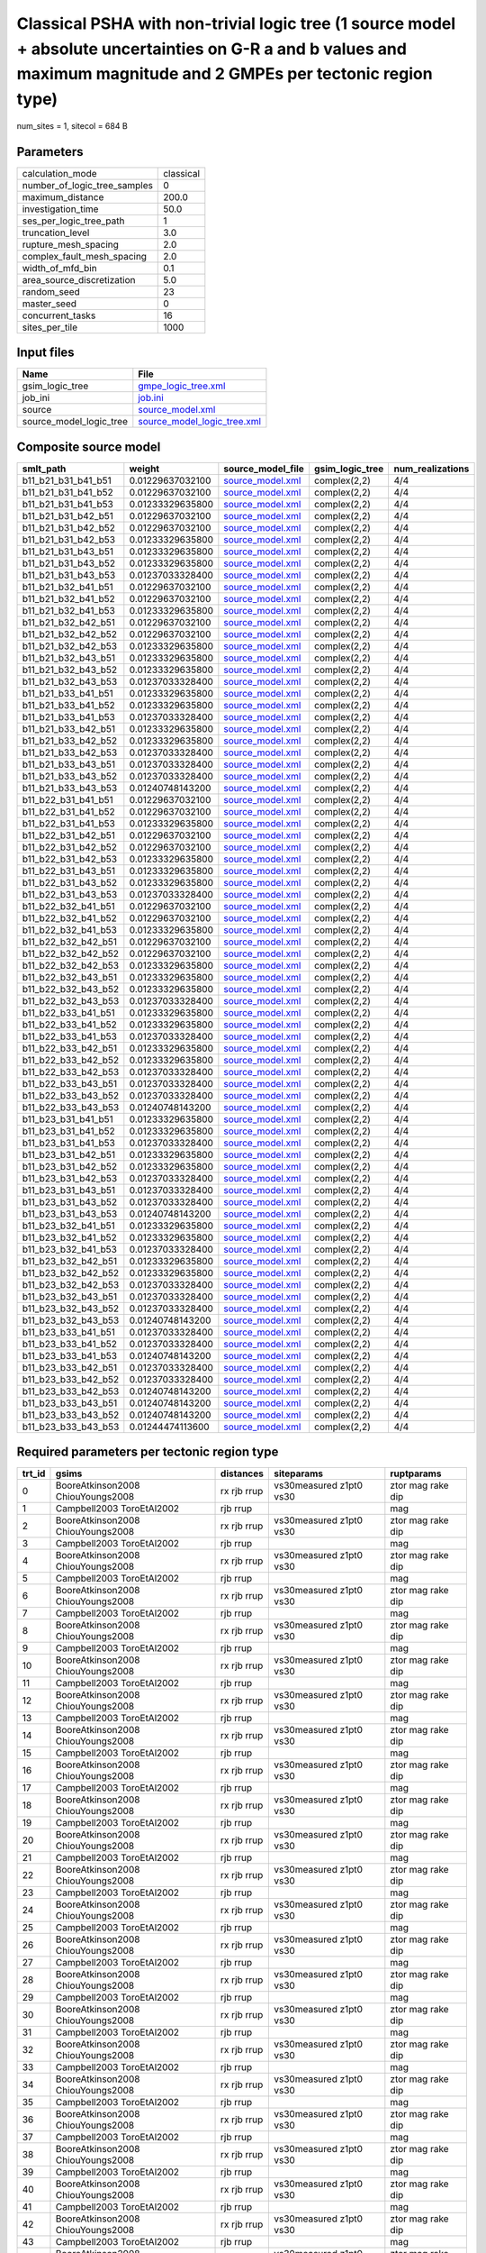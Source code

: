 Classical PSHA with non-trivial logic tree (1 source model + absolute uncertainties on G-R a and b values and maximum magnitude and 2 GMPEs per tectonic region type)
=====================================================================================================================================================================

num_sites = 1, sitecol = 684 B

Parameters
----------
============================ =========
calculation_mode             classical
number_of_logic_tree_samples 0        
maximum_distance             200.0    
investigation_time           50.0     
ses_per_logic_tree_path      1        
truncation_level             3.0      
rupture_mesh_spacing         2.0      
complex_fault_mesh_spacing   2.0      
width_of_mfd_bin             0.1      
area_source_discretization   5.0      
random_seed                  23       
master_seed                  0        
concurrent_tasks             16       
sites_per_tile               1000     
============================ =========

Input files
-----------
======================= ============================================================
Name                    File                                                        
======================= ============================================================
gsim_logic_tree         `gmpe_logic_tree.xml <gmpe_logic_tree.xml>`_                
job_ini                 `job.ini <job.ini>`_                                        
source                  `source_model.xml <source_model.xml>`_                      
source_model_logic_tree `source_model_logic_tree.xml <source_model_logic_tree.xml>`_
======================= ============================================================

Composite source model
----------------------
=================== ================ ====================================== =============== ================
smlt_path           weight           source_model_file                      gsim_logic_tree num_realizations
=================== ================ ====================================== =============== ================
b11_b21_b31_b41_b51 0.01229637032100 `source_model.xml <source_model.xml>`_ complex(2,2)    4/4             
b11_b21_b31_b41_b52 0.01229637032100 `source_model.xml <source_model.xml>`_ complex(2,2)    4/4             
b11_b21_b31_b41_b53 0.01233329635800 `source_model.xml <source_model.xml>`_ complex(2,2)    4/4             
b11_b21_b31_b42_b51 0.01229637032100 `source_model.xml <source_model.xml>`_ complex(2,2)    4/4             
b11_b21_b31_b42_b52 0.01229637032100 `source_model.xml <source_model.xml>`_ complex(2,2)    4/4             
b11_b21_b31_b42_b53 0.01233329635800 `source_model.xml <source_model.xml>`_ complex(2,2)    4/4             
b11_b21_b31_b43_b51 0.01233329635800 `source_model.xml <source_model.xml>`_ complex(2,2)    4/4             
b11_b21_b31_b43_b52 0.01233329635800 `source_model.xml <source_model.xml>`_ complex(2,2)    4/4             
b11_b21_b31_b43_b53 0.01237033328400 `source_model.xml <source_model.xml>`_ complex(2,2)    4/4             
b11_b21_b32_b41_b51 0.01229637032100 `source_model.xml <source_model.xml>`_ complex(2,2)    4/4             
b11_b21_b32_b41_b52 0.01229637032100 `source_model.xml <source_model.xml>`_ complex(2,2)    4/4             
b11_b21_b32_b41_b53 0.01233329635800 `source_model.xml <source_model.xml>`_ complex(2,2)    4/4             
b11_b21_b32_b42_b51 0.01229637032100 `source_model.xml <source_model.xml>`_ complex(2,2)    4/4             
b11_b21_b32_b42_b52 0.01229637032100 `source_model.xml <source_model.xml>`_ complex(2,2)    4/4             
b11_b21_b32_b42_b53 0.01233329635800 `source_model.xml <source_model.xml>`_ complex(2,2)    4/4             
b11_b21_b32_b43_b51 0.01233329635800 `source_model.xml <source_model.xml>`_ complex(2,2)    4/4             
b11_b21_b32_b43_b52 0.01233329635800 `source_model.xml <source_model.xml>`_ complex(2,2)    4/4             
b11_b21_b32_b43_b53 0.01237033328400 `source_model.xml <source_model.xml>`_ complex(2,2)    4/4             
b11_b21_b33_b41_b51 0.01233329635800 `source_model.xml <source_model.xml>`_ complex(2,2)    4/4             
b11_b21_b33_b41_b52 0.01233329635800 `source_model.xml <source_model.xml>`_ complex(2,2)    4/4             
b11_b21_b33_b41_b53 0.01237033328400 `source_model.xml <source_model.xml>`_ complex(2,2)    4/4             
b11_b21_b33_b42_b51 0.01233329635800 `source_model.xml <source_model.xml>`_ complex(2,2)    4/4             
b11_b21_b33_b42_b52 0.01233329635800 `source_model.xml <source_model.xml>`_ complex(2,2)    4/4             
b11_b21_b33_b42_b53 0.01237033328400 `source_model.xml <source_model.xml>`_ complex(2,2)    4/4             
b11_b21_b33_b43_b51 0.01237033328400 `source_model.xml <source_model.xml>`_ complex(2,2)    4/4             
b11_b21_b33_b43_b52 0.01237033328400 `source_model.xml <source_model.xml>`_ complex(2,2)    4/4             
b11_b21_b33_b43_b53 0.01240748143200 `source_model.xml <source_model.xml>`_ complex(2,2)    4/4             
b11_b22_b31_b41_b51 0.01229637032100 `source_model.xml <source_model.xml>`_ complex(2,2)    4/4             
b11_b22_b31_b41_b52 0.01229637032100 `source_model.xml <source_model.xml>`_ complex(2,2)    4/4             
b11_b22_b31_b41_b53 0.01233329635800 `source_model.xml <source_model.xml>`_ complex(2,2)    4/4             
b11_b22_b31_b42_b51 0.01229637032100 `source_model.xml <source_model.xml>`_ complex(2,2)    4/4             
b11_b22_b31_b42_b52 0.01229637032100 `source_model.xml <source_model.xml>`_ complex(2,2)    4/4             
b11_b22_b31_b42_b53 0.01233329635800 `source_model.xml <source_model.xml>`_ complex(2,2)    4/4             
b11_b22_b31_b43_b51 0.01233329635800 `source_model.xml <source_model.xml>`_ complex(2,2)    4/4             
b11_b22_b31_b43_b52 0.01233329635800 `source_model.xml <source_model.xml>`_ complex(2,2)    4/4             
b11_b22_b31_b43_b53 0.01237033328400 `source_model.xml <source_model.xml>`_ complex(2,2)    4/4             
b11_b22_b32_b41_b51 0.01229637032100 `source_model.xml <source_model.xml>`_ complex(2,2)    4/4             
b11_b22_b32_b41_b52 0.01229637032100 `source_model.xml <source_model.xml>`_ complex(2,2)    4/4             
b11_b22_b32_b41_b53 0.01233329635800 `source_model.xml <source_model.xml>`_ complex(2,2)    4/4             
b11_b22_b32_b42_b51 0.01229637032100 `source_model.xml <source_model.xml>`_ complex(2,2)    4/4             
b11_b22_b32_b42_b52 0.01229637032100 `source_model.xml <source_model.xml>`_ complex(2,2)    4/4             
b11_b22_b32_b42_b53 0.01233329635800 `source_model.xml <source_model.xml>`_ complex(2,2)    4/4             
b11_b22_b32_b43_b51 0.01233329635800 `source_model.xml <source_model.xml>`_ complex(2,2)    4/4             
b11_b22_b32_b43_b52 0.01233329635800 `source_model.xml <source_model.xml>`_ complex(2,2)    4/4             
b11_b22_b32_b43_b53 0.01237033328400 `source_model.xml <source_model.xml>`_ complex(2,2)    4/4             
b11_b22_b33_b41_b51 0.01233329635800 `source_model.xml <source_model.xml>`_ complex(2,2)    4/4             
b11_b22_b33_b41_b52 0.01233329635800 `source_model.xml <source_model.xml>`_ complex(2,2)    4/4             
b11_b22_b33_b41_b53 0.01237033328400 `source_model.xml <source_model.xml>`_ complex(2,2)    4/4             
b11_b22_b33_b42_b51 0.01233329635800 `source_model.xml <source_model.xml>`_ complex(2,2)    4/4             
b11_b22_b33_b42_b52 0.01233329635800 `source_model.xml <source_model.xml>`_ complex(2,2)    4/4             
b11_b22_b33_b42_b53 0.01237033328400 `source_model.xml <source_model.xml>`_ complex(2,2)    4/4             
b11_b22_b33_b43_b51 0.01237033328400 `source_model.xml <source_model.xml>`_ complex(2,2)    4/4             
b11_b22_b33_b43_b52 0.01237033328400 `source_model.xml <source_model.xml>`_ complex(2,2)    4/4             
b11_b22_b33_b43_b53 0.01240748143200 `source_model.xml <source_model.xml>`_ complex(2,2)    4/4             
b11_b23_b31_b41_b51 0.01233329635800 `source_model.xml <source_model.xml>`_ complex(2,2)    4/4             
b11_b23_b31_b41_b52 0.01233329635800 `source_model.xml <source_model.xml>`_ complex(2,2)    4/4             
b11_b23_b31_b41_b53 0.01237033328400 `source_model.xml <source_model.xml>`_ complex(2,2)    4/4             
b11_b23_b31_b42_b51 0.01233329635800 `source_model.xml <source_model.xml>`_ complex(2,2)    4/4             
b11_b23_b31_b42_b52 0.01233329635800 `source_model.xml <source_model.xml>`_ complex(2,2)    4/4             
b11_b23_b31_b42_b53 0.01237033328400 `source_model.xml <source_model.xml>`_ complex(2,2)    4/4             
b11_b23_b31_b43_b51 0.01237033328400 `source_model.xml <source_model.xml>`_ complex(2,2)    4/4             
b11_b23_b31_b43_b52 0.01237033328400 `source_model.xml <source_model.xml>`_ complex(2,2)    4/4             
b11_b23_b31_b43_b53 0.01240748143200 `source_model.xml <source_model.xml>`_ complex(2,2)    4/4             
b11_b23_b32_b41_b51 0.01233329635800 `source_model.xml <source_model.xml>`_ complex(2,2)    4/4             
b11_b23_b32_b41_b52 0.01233329635800 `source_model.xml <source_model.xml>`_ complex(2,2)    4/4             
b11_b23_b32_b41_b53 0.01237033328400 `source_model.xml <source_model.xml>`_ complex(2,2)    4/4             
b11_b23_b32_b42_b51 0.01233329635800 `source_model.xml <source_model.xml>`_ complex(2,2)    4/4             
b11_b23_b32_b42_b52 0.01233329635800 `source_model.xml <source_model.xml>`_ complex(2,2)    4/4             
b11_b23_b32_b42_b53 0.01237033328400 `source_model.xml <source_model.xml>`_ complex(2,2)    4/4             
b11_b23_b32_b43_b51 0.01237033328400 `source_model.xml <source_model.xml>`_ complex(2,2)    4/4             
b11_b23_b32_b43_b52 0.01237033328400 `source_model.xml <source_model.xml>`_ complex(2,2)    4/4             
b11_b23_b32_b43_b53 0.01240748143200 `source_model.xml <source_model.xml>`_ complex(2,2)    4/4             
b11_b23_b33_b41_b51 0.01237033328400 `source_model.xml <source_model.xml>`_ complex(2,2)    4/4             
b11_b23_b33_b41_b52 0.01237033328400 `source_model.xml <source_model.xml>`_ complex(2,2)    4/4             
b11_b23_b33_b41_b53 0.01240748143200 `source_model.xml <source_model.xml>`_ complex(2,2)    4/4             
b11_b23_b33_b42_b51 0.01237033328400 `source_model.xml <source_model.xml>`_ complex(2,2)    4/4             
b11_b23_b33_b42_b52 0.01237033328400 `source_model.xml <source_model.xml>`_ complex(2,2)    4/4             
b11_b23_b33_b42_b53 0.01240748143200 `source_model.xml <source_model.xml>`_ complex(2,2)    4/4             
b11_b23_b33_b43_b51 0.01240748143200 `source_model.xml <source_model.xml>`_ complex(2,2)    4/4             
b11_b23_b33_b43_b52 0.01240748143200 `source_model.xml <source_model.xml>`_ complex(2,2)    4/4             
b11_b23_b33_b43_b53 0.01244474113600 `source_model.xml <source_model.xml>`_ complex(2,2)    4/4             
=================== ================ ====================================== =============== ================

Required parameters per tectonic region type
--------------------------------------------
====== ================================= =========== ======================= =================
trt_id gsims                             distances   siteparams              ruptparams       
====== ================================= =========== ======================= =================
0      BooreAtkinson2008 ChiouYoungs2008 rx rjb rrup vs30measured z1pt0 vs30 ztor mag rake dip
1      Campbell2003 ToroEtAl2002         rjb rrup                            mag              
2      BooreAtkinson2008 ChiouYoungs2008 rx rjb rrup vs30measured z1pt0 vs30 ztor mag rake dip
3      Campbell2003 ToroEtAl2002         rjb rrup                            mag              
4      BooreAtkinson2008 ChiouYoungs2008 rx rjb rrup vs30measured z1pt0 vs30 ztor mag rake dip
5      Campbell2003 ToroEtAl2002         rjb rrup                            mag              
6      BooreAtkinson2008 ChiouYoungs2008 rx rjb rrup vs30measured z1pt0 vs30 ztor mag rake dip
7      Campbell2003 ToroEtAl2002         rjb rrup                            mag              
8      BooreAtkinson2008 ChiouYoungs2008 rx rjb rrup vs30measured z1pt0 vs30 ztor mag rake dip
9      Campbell2003 ToroEtAl2002         rjb rrup                            mag              
10     BooreAtkinson2008 ChiouYoungs2008 rx rjb rrup vs30measured z1pt0 vs30 ztor mag rake dip
11     Campbell2003 ToroEtAl2002         rjb rrup                            mag              
12     BooreAtkinson2008 ChiouYoungs2008 rx rjb rrup vs30measured z1pt0 vs30 ztor mag rake dip
13     Campbell2003 ToroEtAl2002         rjb rrup                            mag              
14     BooreAtkinson2008 ChiouYoungs2008 rx rjb rrup vs30measured z1pt0 vs30 ztor mag rake dip
15     Campbell2003 ToroEtAl2002         rjb rrup                            mag              
16     BooreAtkinson2008 ChiouYoungs2008 rx rjb rrup vs30measured z1pt0 vs30 ztor mag rake dip
17     Campbell2003 ToroEtAl2002         rjb rrup                            mag              
18     BooreAtkinson2008 ChiouYoungs2008 rx rjb rrup vs30measured z1pt0 vs30 ztor mag rake dip
19     Campbell2003 ToroEtAl2002         rjb rrup                            mag              
20     BooreAtkinson2008 ChiouYoungs2008 rx rjb rrup vs30measured z1pt0 vs30 ztor mag rake dip
21     Campbell2003 ToroEtAl2002         rjb rrup                            mag              
22     BooreAtkinson2008 ChiouYoungs2008 rx rjb rrup vs30measured z1pt0 vs30 ztor mag rake dip
23     Campbell2003 ToroEtAl2002         rjb rrup                            mag              
24     BooreAtkinson2008 ChiouYoungs2008 rx rjb rrup vs30measured z1pt0 vs30 ztor mag rake dip
25     Campbell2003 ToroEtAl2002         rjb rrup                            mag              
26     BooreAtkinson2008 ChiouYoungs2008 rx rjb rrup vs30measured z1pt0 vs30 ztor mag rake dip
27     Campbell2003 ToroEtAl2002         rjb rrup                            mag              
28     BooreAtkinson2008 ChiouYoungs2008 rx rjb rrup vs30measured z1pt0 vs30 ztor mag rake dip
29     Campbell2003 ToroEtAl2002         rjb rrup                            mag              
30     BooreAtkinson2008 ChiouYoungs2008 rx rjb rrup vs30measured z1pt0 vs30 ztor mag rake dip
31     Campbell2003 ToroEtAl2002         rjb rrup                            mag              
32     BooreAtkinson2008 ChiouYoungs2008 rx rjb rrup vs30measured z1pt0 vs30 ztor mag rake dip
33     Campbell2003 ToroEtAl2002         rjb rrup                            mag              
34     BooreAtkinson2008 ChiouYoungs2008 rx rjb rrup vs30measured z1pt0 vs30 ztor mag rake dip
35     Campbell2003 ToroEtAl2002         rjb rrup                            mag              
36     BooreAtkinson2008 ChiouYoungs2008 rx rjb rrup vs30measured z1pt0 vs30 ztor mag rake dip
37     Campbell2003 ToroEtAl2002         rjb rrup                            mag              
38     BooreAtkinson2008 ChiouYoungs2008 rx rjb rrup vs30measured z1pt0 vs30 ztor mag rake dip
39     Campbell2003 ToroEtAl2002         rjb rrup                            mag              
40     BooreAtkinson2008 ChiouYoungs2008 rx rjb rrup vs30measured z1pt0 vs30 ztor mag rake dip
41     Campbell2003 ToroEtAl2002         rjb rrup                            mag              
42     BooreAtkinson2008 ChiouYoungs2008 rx rjb rrup vs30measured z1pt0 vs30 ztor mag rake dip
43     Campbell2003 ToroEtAl2002         rjb rrup                            mag              
44     BooreAtkinson2008 ChiouYoungs2008 rx rjb rrup vs30measured z1pt0 vs30 ztor mag rake dip
45     Campbell2003 ToroEtAl2002         rjb rrup                            mag              
46     BooreAtkinson2008 ChiouYoungs2008 rx rjb rrup vs30measured z1pt0 vs30 ztor mag rake dip
47     Campbell2003 ToroEtAl2002         rjb rrup                            mag              
48     BooreAtkinson2008 ChiouYoungs2008 rx rjb rrup vs30measured z1pt0 vs30 ztor mag rake dip
49     Campbell2003 ToroEtAl2002         rjb rrup                            mag              
50     BooreAtkinson2008 ChiouYoungs2008 rx rjb rrup vs30measured z1pt0 vs30 ztor mag rake dip
51     Campbell2003 ToroEtAl2002         rjb rrup                            mag              
52     BooreAtkinson2008 ChiouYoungs2008 rx rjb rrup vs30measured z1pt0 vs30 ztor mag rake dip
53     Campbell2003 ToroEtAl2002         rjb rrup                            mag              
54     BooreAtkinson2008 ChiouYoungs2008 rx rjb rrup vs30measured z1pt0 vs30 ztor mag rake dip
55     Campbell2003 ToroEtAl2002         rjb rrup                            mag              
56     BooreAtkinson2008 ChiouYoungs2008 rx rjb rrup vs30measured z1pt0 vs30 ztor mag rake dip
57     Campbell2003 ToroEtAl2002         rjb rrup                            mag              
58     BooreAtkinson2008 ChiouYoungs2008 rx rjb rrup vs30measured z1pt0 vs30 ztor mag rake dip
59     Campbell2003 ToroEtAl2002         rjb rrup                            mag              
60     BooreAtkinson2008 ChiouYoungs2008 rx rjb rrup vs30measured z1pt0 vs30 ztor mag rake dip
61     Campbell2003 ToroEtAl2002         rjb rrup                            mag              
62     BooreAtkinson2008 ChiouYoungs2008 rx rjb rrup vs30measured z1pt0 vs30 ztor mag rake dip
63     Campbell2003 ToroEtAl2002         rjb rrup                            mag              
64     BooreAtkinson2008 ChiouYoungs2008 rx rjb rrup vs30measured z1pt0 vs30 ztor mag rake dip
65     Campbell2003 ToroEtAl2002         rjb rrup                            mag              
66     BooreAtkinson2008 ChiouYoungs2008 rx rjb rrup vs30measured z1pt0 vs30 ztor mag rake dip
67     Campbell2003 ToroEtAl2002         rjb rrup                            mag              
68     BooreAtkinson2008 ChiouYoungs2008 rx rjb rrup vs30measured z1pt0 vs30 ztor mag rake dip
69     Campbell2003 ToroEtAl2002         rjb rrup                            mag              
70     BooreAtkinson2008 ChiouYoungs2008 rx rjb rrup vs30measured z1pt0 vs30 ztor mag rake dip
71     Campbell2003 ToroEtAl2002         rjb rrup                            mag              
72     BooreAtkinson2008 ChiouYoungs2008 rx rjb rrup vs30measured z1pt0 vs30 ztor mag rake dip
73     Campbell2003 ToroEtAl2002         rjb rrup                            mag              
74     BooreAtkinson2008 ChiouYoungs2008 rx rjb rrup vs30measured z1pt0 vs30 ztor mag rake dip
75     Campbell2003 ToroEtAl2002         rjb rrup                            mag              
76     BooreAtkinson2008 ChiouYoungs2008 rx rjb rrup vs30measured z1pt0 vs30 ztor mag rake dip
77     Campbell2003 ToroEtAl2002         rjb rrup                            mag              
78     BooreAtkinson2008 ChiouYoungs2008 rx rjb rrup vs30measured z1pt0 vs30 ztor mag rake dip
79     Campbell2003 ToroEtAl2002         rjb rrup                            mag              
80     BooreAtkinson2008 ChiouYoungs2008 rx rjb rrup vs30measured z1pt0 vs30 ztor mag rake dip
81     Campbell2003 ToroEtAl2002         rjb rrup                            mag              
82     BooreAtkinson2008 ChiouYoungs2008 rx rjb rrup vs30measured z1pt0 vs30 ztor mag rake dip
83     Campbell2003 ToroEtAl2002         rjb rrup                            mag              
84     BooreAtkinson2008 ChiouYoungs2008 rx rjb rrup vs30measured z1pt0 vs30 ztor mag rake dip
85     Campbell2003 ToroEtAl2002         rjb rrup                            mag              
86     BooreAtkinson2008 ChiouYoungs2008 rx rjb rrup vs30measured z1pt0 vs30 ztor mag rake dip
87     Campbell2003 ToroEtAl2002         rjb rrup                            mag              
88     BooreAtkinson2008 ChiouYoungs2008 rx rjb rrup vs30measured z1pt0 vs30 ztor mag rake dip
89     Campbell2003 ToroEtAl2002         rjb rrup                            mag              
90     BooreAtkinson2008 ChiouYoungs2008 rx rjb rrup vs30measured z1pt0 vs30 ztor mag rake dip
91     Campbell2003 ToroEtAl2002         rjb rrup                            mag              
92     BooreAtkinson2008 ChiouYoungs2008 rx rjb rrup vs30measured z1pt0 vs30 ztor mag rake dip
93     Campbell2003 ToroEtAl2002         rjb rrup                            mag              
94     BooreAtkinson2008 ChiouYoungs2008 rx rjb rrup vs30measured z1pt0 vs30 ztor mag rake dip
95     Campbell2003 ToroEtAl2002         rjb rrup                            mag              
96     BooreAtkinson2008 ChiouYoungs2008 rx rjb rrup vs30measured z1pt0 vs30 ztor mag rake dip
97     Campbell2003 ToroEtAl2002         rjb rrup                            mag              
98     BooreAtkinson2008 ChiouYoungs2008 rx rjb rrup vs30measured z1pt0 vs30 ztor mag rake dip
99     Campbell2003 ToroEtAl2002         rjb rrup                            mag              
100    BooreAtkinson2008 ChiouYoungs2008 rx rjb rrup vs30measured z1pt0 vs30 ztor mag rake dip
101    Campbell2003 ToroEtAl2002         rjb rrup                            mag              
102    BooreAtkinson2008 ChiouYoungs2008 rx rjb rrup vs30measured z1pt0 vs30 ztor mag rake dip
103    Campbell2003 ToroEtAl2002         rjb rrup                            mag              
104    BooreAtkinson2008 ChiouYoungs2008 rx rjb rrup vs30measured z1pt0 vs30 ztor mag rake dip
105    Campbell2003 ToroEtAl2002         rjb rrup                            mag              
106    BooreAtkinson2008 ChiouYoungs2008 rx rjb rrup vs30measured z1pt0 vs30 ztor mag rake dip
107    Campbell2003 ToroEtAl2002         rjb rrup                            mag              
108    BooreAtkinson2008 ChiouYoungs2008 rx rjb rrup vs30measured z1pt0 vs30 ztor mag rake dip
109    Campbell2003 ToroEtAl2002         rjb rrup                            mag              
110    BooreAtkinson2008 ChiouYoungs2008 rx rjb rrup vs30measured z1pt0 vs30 ztor mag rake dip
111    Campbell2003 ToroEtAl2002         rjb rrup                            mag              
112    BooreAtkinson2008 ChiouYoungs2008 rx rjb rrup vs30measured z1pt0 vs30 ztor mag rake dip
113    Campbell2003 ToroEtAl2002         rjb rrup                            mag              
114    BooreAtkinson2008 ChiouYoungs2008 rx rjb rrup vs30measured z1pt0 vs30 ztor mag rake dip
115    Campbell2003 ToroEtAl2002         rjb rrup                            mag              
116    BooreAtkinson2008 ChiouYoungs2008 rx rjb rrup vs30measured z1pt0 vs30 ztor mag rake dip
117    Campbell2003 ToroEtAl2002         rjb rrup                            mag              
118    BooreAtkinson2008 ChiouYoungs2008 rx rjb rrup vs30measured z1pt0 vs30 ztor mag rake dip
119    Campbell2003 ToroEtAl2002         rjb rrup                            mag              
120    BooreAtkinson2008 ChiouYoungs2008 rx rjb rrup vs30measured z1pt0 vs30 ztor mag rake dip
121    Campbell2003 ToroEtAl2002         rjb rrup                            mag              
122    BooreAtkinson2008 ChiouYoungs2008 rx rjb rrup vs30measured z1pt0 vs30 ztor mag rake dip
123    Campbell2003 ToroEtAl2002         rjb rrup                            mag              
124    BooreAtkinson2008 ChiouYoungs2008 rx rjb rrup vs30measured z1pt0 vs30 ztor mag rake dip
125    Campbell2003 ToroEtAl2002         rjb rrup                            mag              
126    BooreAtkinson2008 ChiouYoungs2008 rx rjb rrup vs30measured z1pt0 vs30 ztor mag rake dip
127    Campbell2003 ToroEtAl2002         rjb rrup                            mag              
128    BooreAtkinson2008 ChiouYoungs2008 rx rjb rrup vs30measured z1pt0 vs30 ztor mag rake dip
129    Campbell2003 ToroEtAl2002         rjb rrup                            mag              
130    BooreAtkinson2008 ChiouYoungs2008 rx rjb rrup vs30measured z1pt0 vs30 ztor mag rake dip
131    Campbell2003 ToroEtAl2002         rjb rrup                            mag              
132    BooreAtkinson2008 ChiouYoungs2008 rx rjb rrup vs30measured z1pt0 vs30 ztor mag rake dip
133    Campbell2003 ToroEtAl2002         rjb rrup                            mag              
134    BooreAtkinson2008 ChiouYoungs2008 rx rjb rrup vs30measured z1pt0 vs30 ztor mag rake dip
135    Campbell2003 ToroEtAl2002         rjb rrup                            mag              
136    BooreAtkinson2008 ChiouYoungs2008 rx rjb rrup vs30measured z1pt0 vs30 ztor mag rake dip
137    Campbell2003 ToroEtAl2002         rjb rrup                            mag              
138    BooreAtkinson2008 ChiouYoungs2008 rx rjb rrup vs30measured z1pt0 vs30 ztor mag rake dip
139    Campbell2003 ToroEtAl2002         rjb rrup                            mag              
140    BooreAtkinson2008 ChiouYoungs2008 rx rjb rrup vs30measured z1pt0 vs30 ztor mag rake dip
141    Campbell2003 ToroEtAl2002         rjb rrup                            mag              
142    BooreAtkinson2008 ChiouYoungs2008 rx rjb rrup vs30measured z1pt0 vs30 ztor mag rake dip
143    Campbell2003 ToroEtAl2002         rjb rrup                            mag              
144    BooreAtkinson2008 ChiouYoungs2008 rx rjb rrup vs30measured z1pt0 vs30 ztor mag rake dip
145    Campbell2003 ToroEtAl2002         rjb rrup                            mag              
146    BooreAtkinson2008 ChiouYoungs2008 rx rjb rrup vs30measured z1pt0 vs30 ztor mag rake dip
147    Campbell2003 ToroEtAl2002         rjb rrup                            mag              
148    BooreAtkinson2008 ChiouYoungs2008 rx rjb rrup vs30measured z1pt0 vs30 ztor mag rake dip
149    Campbell2003 ToroEtAl2002         rjb rrup                            mag              
150    BooreAtkinson2008 ChiouYoungs2008 rx rjb rrup vs30measured z1pt0 vs30 ztor mag rake dip
151    Campbell2003 ToroEtAl2002         rjb rrup                            mag              
152    BooreAtkinson2008 ChiouYoungs2008 rx rjb rrup vs30measured z1pt0 vs30 ztor mag rake dip
153    Campbell2003 ToroEtAl2002         rjb rrup                            mag              
154    BooreAtkinson2008 ChiouYoungs2008 rx rjb rrup vs30measured z1pt0 vs30 ztor mag rake dip
155    Campbell2003 ToroEtAl2002         rjb rrup                            mag              
156    BooreAtkinson2008 ChiouYoungs2008 rx rjb rrup vs30measured z1pt0 vs30 ztor mag rake dip
157    Campbell2003 ToroEtAl2002         rjb rrup                            mag              
158    BooreAtkinson2008 ChiouYoungs2008 rx rjb rrup vs30measured z1pt0 vs30 ztor mag rake dip
159    Campbell2003 ToroEtAl2002         rjb rrup                            mag              
160    BooreAtkinson2008 ChiouYoungs2008 rx rjb rrup vs30measured z1pt0 vs30 ztor mag rake dip
161    Campbell2003 ToroEtAl2002         rjb rrup                            mag              
====== ================================= =========== ======================= =================

Realizations per (TRT, GSIM)
----------------------------

::

  <RlzsAssoc(324)
  0,BooreAtkinson2008: ['<0,b11_b21_b31_b41_b51,b11_b21,w=0.00307409258025>', '<1,b11_b21_b31_b41_b51,b11_b22,w=0.00307409258025>']
  0,ChiouYoungs2008: ['<2,b11_b21_b31_b41_b51,b12_b21,w=0.00307409258025>', '<3,b11_b21_b31_b41_b51,b12_b22,w=0.00307409258025>']
  1,Campbell2003: ['<1,b11_b21_b31_b41_b51,b11_b22,w=0.00307409258025>', '<3,b11_b21_b31_b41_b51,b12_b22,w=0.00307409258025>']
  1,ToroEtAl2002: ['<0,b11_b21_b31_b41_b51,b11_b21,w=0.00307409258025>', '<2,b11_b21_b31_b41_b51,b12_b21,w=0.00307409258025>']
  2,BooreAtkinson2008: ['<4,b11_b21_b31_b41_b52,b11_b21,w=0.00307409258025>', '<5,b11_b21_b31_b41_b52,b11_b22,w=0.00307409258025>']
  2,ChiouYoungs2008: ['<6,b11_b21_b31_b41_b52,b12_b21,w=0.00307409258025>', '<7,b11_b21_b31_b41_b52,b12_b22,w=0.00307409258025>']
  3,Campbell2003: ['<5,b11_b21_b31_b41_b52,b11_b22,w=0.00307409258025>', '<7,b11_b21_b31_b41_b52,b12_b22,w=0.00307409258025>']
  3,ToroEtAl2002: ['<4,b11_b21_b31_b41_b52,b11_b21,w=0.00307409258025>', '<6,b11_b21_b31_b41_b52,b12_b21,w=0.00307409258025>']
  4,BooreAtkinson2008: ['<8,b11_b21_b31_b41_b53,b11_b21,w=0.0030833240895>', '<9,b11_b21_b31_b41_b53,b11_b22,w=0.0030833240895>']
  4,ChiouYoungs2008: ['<10,b11_b21_b31_b41_b53,b12_b21,w=0.0030833240895>', '<11,b11_b21_b31_b41_b53,b12_b22,w=0.0030833240895>']
  5,Campbell2003: ['<9,b11_b21_b31_b41_b53,b11_b22,w=0.0030833240895>', '<11,b11_b21_b31_b41_b53,b12_b22,w=0.0030833240895>']
  5,ToroEtAl2002: ['<8,b11_b21_b31_b41_b53,b11_b21,w=0.0030833240895>', '<10,b11_b21_b31_b41_b53,b12_b21,w=0.0030833240895>']
  6,BooreAtkinson2008: ['<12,b11_b21_b31_b42_b51,b11_b21,w=0.00307409258025>', '<13,b11_b21_b31_b42_b51,b11_b22,w=0.00307409258025>']
  6,ChiouYoungs2008: ['<14,b11_b21_b31_b42_b51,b12_b21,w=0.00307409258025>', '<15,b11_b21_b31_b42_b51,b12_b22,w=0.00307409258025>']
  7,Campbell2003: ['<13,b11_b21_b31_b42_b51,b11_b22,w=0.00307409258025>', '<15,b11_b21_b31_b42_b51,b12_b22,w=0.00307409258025>']
  7,ToroEtAl2002: ['<12,b11_b21_b31_b42_b51,b11_b21,w=0.00307409258025>', '<14,b11_b21_b31_b42_b51,b12_b21,w=0.00307409258025>']
  8,BooreAtkinson2008: ['<16,b11_b21_b31_b42_b52,b11_b21,w=0.00307409258025>', '<17,b11_b21_b31_b42_b52,b11_b22,w=0.00307409258025>']
  8,ChiouYoungs2008: ['<18,b11_b21_b31_b42_b52,b12_b21,w=0.00307409258025>', '<19,b11_b21_b31_b42_b52,b12_b22,w=0.00307409258025>']
  9,Campbell2003: ['<17,b11_b21_b31_b42_b52,b11_b22,w=0.00307409258025>', '<19,b11_b21_b31_b42_b52,b12_b22,w=0.00307409258025>']
  9,ToroEtAl2002: ['<16,b11_b21_b31_b42_b52,b11_b21,w=0.00307409258025>', '<18,b11_b21_b31_b42_b52,b12_b21,w=0.00307409258025>']
  10,BooreAtkinson2008: ['<20,b11_b21_b31_b42_b53,b11_b21,w=0.0030833240895>', '<21,b11_b21_b31_b42_b53,b11_b22,w=0.0030833240895>']
  10,ChiouYoungs2008: ['<22,b11_b21_b31_b42_b53,b12_b21,w=0.0030833240895>', '<23,b11_b21_b31_b42_b53,b12_b22,w=0.0030833240895>']
  11,Campbell2003: ['<21,b11_b21_b31_b42_b53,b11_b22,w=0.0030833240895>', '<23,b11_b21_b31_b42_b53,b12_b22,w=0.0030833240895>']
  11,ToroEtAl2002: ['<20,b11_b21_b31_b42_b53,b11_b21,w=0.0030833240895>', '<22,b11_b21_b31_b42_b53,b12_b21,w=0.0030833240895>']
  12,BooreAtkinson2008: ['<24,b11_b21_b31_b43_b51,b11_b21,w=0.0030833240895>', '<25,b11_b21_b31_b43_b51,b11_b22,w=0.0030833240895>']
  12,ChiouYoungs2008: ['<26,b11_b21_b31_b43_b51,b12_b21,w=0.0030833240895>', '<27,b11_b21_b31_b43_b51,b12_b22,w=0.0030833240895>']
  13,Campbell2003: ['<25,b11_b21_b31_b43_b51,b11_b22,w=0.0030833240895>', '<27,b11_b21_b31_b43_b51,b12_b22,w=0.0030833240895>']
  13,ToroEtAl2002: ['<24,b11_b21_b31_b43_b51,b11_b21,w=0.0030833240895>', '<26,b11_b21_b31_b43_b51,b12_b21,w=0.0030833240895>']
  14,BooreAtkinson2008: ['<28,b11_b21_b31_b43_b52,b11_b21,w=0.0030833240895>', '<29,b11_b21_b31_b43_b52,b11_b22,w=0.0030833240895>']
  14,ChiouYoungs2008: ['<30,b11_b21_b31_b43_b52,b12_b21,w=0.0030833240895>', '<31,b11_b21_b31_b43_b52,b12_b22,w=0.0030833240895>']
  15,Campbell2003: ['<29,b11_b21_b31_b43_b52,b11_b22,w=0.0030833240895>', '<31,b11_b21_b31_b43_b52,b12_b22,w=0.0030833240895>']
  15,ToroEtAl2002: ['<28,b11_b21_b31_b43_b52,b11_b21,w=0.0030833240895>', '<30,b11_b21_b31_b43_b52,b12_b21,w=0.0030833240895>']
  16,BooreAtkinson2008: ['<32,b11_b21_b31_b43_b53,b11_b21,w=0.003092583321>', '<33,b11_b21_b31_b43_b53,b11_b22,w=0.003092583321>']
  16,ChiouYoungs2008: ['<34,b11_b21_b31_b43_b53,b12_b21,w=0.003092583321>', '<35,b11_b21_b31_b43_b53,b12_b22,w=0.003092583321>']
  17,Campbell2003: ['<33,b11_b21_b31_b43_b53,b11_b22,w=0.003092583321>', '<35,b11_b21_b31_b43_b53,b12_b22,w=0.003092583321>']
  17,ToroEtAl2002: ['<32,b11_b21_b31_b43_b53,b11_b21,w=0.003092583321>', '<34,b11_b21_b31_b43_b53,b12_b21,w=0.003092583321>']
  18,BooreAtkinson2008: ['<36,b11_b21_b32_b41_b51,b11_b21,w=0.00307409258025>', '<37,b11_b21_b32_b41_b51,b11_b22,w=0.00307409258025>']
  18,ChiouYoungs2008: ['<38,b11_b21_b32_b41_b51,b12_b21,w=0.00307409258025>', '<39,b11_b21_b32_b41_b51,b12_b22,w=0.00307409258025>']
  19,Campbell2003: ['<37,b11_b21_b32_b41_b51,b11_b22,w=0.00307409258025>', '<39,b11_b21_b32_b41_b51,b12_b22,w=0.00307409258025>']
  19,ToroEtAl2002: ['<36,b11_b21_b32_b41_b51,b11_b21,w=0.00307409258025>', '<38,b11_b21_b32_b41_b51,b12_b21,w=0.00307409258025>']
  20,BooreAtkinson2008: ['<40,b11_b21_b32_b41_b52,b11_b21,w=0.00307409258025>', '<41,b11_b21_b32_b41_b52,b11_b22,w=0.00307409258025>']
  20,ChiouYoungs2008: ['<42,b11_b21_b32_b41_b52,b12_b21,w=0.00307409258025>', '<43,b11_b21_b32_b41_b52,b12_b22,w=0.00307409258025>']
  21,Campbell2003: ['<41,b11_b21_b32_b41_b52,b11_b22,w=0.00307409258025>', '<43,b11_b21_b32_b41_b52,b12_b22,w=0.00307409258025>']
  21,ToroEtAl2002: ['<40,b11_b21_b32_b41_b52,b11_b21,w=0.00307409258025>', '<42,b11_b21_b32_b41_b52,b12_b21,w=0.00307409258025>']
  22,BooreAtkinson2008: ['<44,b11_b21_b32_b41_b53,b11_b21,w=0.0030833240895>', '<45,b11_b21_b32_b41_b53,b11_b22,w=0.0030833240895>']
  22,ChiouYoungs2008: ['<46,b11_b21_b32_b41_b53,b12_b21,w=0.0030833240895>', '<47,b11_b21_b32_b41_b53,b12_b22,w=0.0030833240895>']
  23,Campbell2003: ['<45,b11_b21_b32_b41_b53,b11_b22,w=0.0030833240895>', '<47,b11_b21_b32_b41_b53,b12_b22,w=0.0030833240895>']
  23,ToroEtAl2002: ['<44,b11_b21_b32_b41_b53,b11_b21,w=0.0030833240895>', '<46,b11_b21_b32_b41_b53,b12_b21,w=0.0030833240895>']
  24,BooreAtkinson2008: ['<48,b11_b21_b32_b42_b51,b11_b21,w=0.00307409258025>', '<49,b11_b21_b32_b42_b51,b11_b22,w=0.00307409258025>']
  24,ChiouYoungs2008: ['<50,b11_b21_b32_b42_b51,b12_b21,w=0.00307409258025>', '<51,b11_b21_b32_b42_b51,b12_b22,w=0.00307409258025>']
  25,Campbell2003: ['<49,b11_b21_b32_b42_b51,b11_b22,w=0.00307409258025>', '<51,b11_b21_b32_b42_b51,b12_b22,w=0.00307409258025>']
  25,ToroEtAl2002: ['<48,b11_b21_b32_b42_b51,b11_b21,w=0.00307409258025>', '<50,b11_b21_b32_b42_b51,b12_b21,w=0.00307409258025>']
  26,BooreAtkinson2008: ['<52,b11_b21_b32_b42_b52,b11_b21,w=0.00307409258025>', '<53,b11_b21_b32_b42_b52,b11_b22,w=0.00307409258025>']
  26,ChiouYoungs2008: ['<54,b11_b21_b32_b42_b52,b12_b21,w=0.00307409258025>', '<55,b11_b21_b32_b42_b52,b12_b22,w=0.00307409258025>']
  27,Campbell2003: ['<53,b11_b21_b32_b42_b52,b11_b22,w=0.00307409258025>', '<55,b11_b21_b32_b42_b52,b12_b22,w=0.00307409258025>']
  27,ToroEtAl2002: ['<52,b11_b21_b32_b42_b52,b11_b21,w=0.00307409258025>', '<54,b11_b21_b32_b42_b52,b12_b21,w=0.00307409258025>']
  28,BooreAtkinson2008: ['<56,b11_b21_b32_b42_b53,b11_b21,w=0.0030833240895>', '<57,b11_b21_b32_b42_b53,b11_b22,w=0.0030833240895>']
  28,ChiouYoungs2008: ['<58,b11_b21_b32_b42_b53,b12_b21,w=0.0030833240895>', '<59,b11_b21_b32_b42_b53,b12_b22,w=0.0030833240895>']
  29,Campbell2003: ['<57,b11_b21_b32_b42_b53,b11_b22,w=0.0030833240895>', '<59,b11_b21_b32_b42_b53,b12_b22,w=0.0030833240895>']
  29,ToroEtAl2002: ['<56,b11_b21_b32_b42_b53,b11_b21,w=0.0030833240895>', '<58,b11_b21_b32_b42_b53,b12_b21,w=0.0030833240895>']
  30,BooreAtkinson2008: ['<60,b11_b21_b32_b43_b51,b11_b21,w=0.0030833240895>', '<61,b11_b21_b32_b43_b51,b11_b22,w=0.0030833240895>']
  30,ChiouYoungs2008: ['<62,b11_b21_b32_b43_b51,b12_b21,w=0.0030833240895>', '<63,b11_b21_b32_b43_b51,b12_b22,w=0.0030833240895>']
  31,Campbell2003: ['<61,b11_b21_b32_b43_b51,b11_b22,w=0.0030833240895>', '<63,b11_b21_b32_b43_b51,b12_b22,w=0.0030833240895>']
  31,ToroEtAl2002: ['<60,b11_b21_b32_b43_b51,b11_b21,w=0.0030833240895>', '<62,b11_b21_b32_b43_b51,b12_b21,w=0.0030833240895>']
  32,BooreAtkinson2008: ['<64,b11_b21_b32_b43_b52,b11_b21,w=0.0030833240895>', '<65,b11_b21_b32_b43_b52,b11_b22,w=0.0030833240895>']
  32,ChiouYoungs2008: ['<66,b11_b21_b32_b43_b52,b12_b21,w=0.0030833240895>', '<67,b11_b21_b32_b43_b52,b12_b22,w=0.0030833240895>']
  33,Campbell2003: ['<65,b11_b21_b32_b43_b52,b11_b22,w=0.0030833240895>', '<67,b11_b21_b32_b43_b52,b12_b22,w=0.0030833240895>']
  33,ToroEtAl2002: ['<64,b11_b21_b32_b43_b52,b11_b21,w=0.0030833240895>', '<66,b11_b21_b32_b43_b52,b12_b21,w=0.0030833240895>']
  34,BooreAtkinson2008: ['<68,b11_b21_b32_b43_b53,b11_b21,w=0.003092583321>', '<69,b11_b21_b32_b43_b53,b11_b22,w=0.003092583321>']
  34,ChiouYoungs2008: ['<70,b11_b21_b32_b43_b53,b12_b21,w=0.003092583321>', '<71,b11_b21_b32_b43_b53,b12_b22,w=0.003092583321>']
  35,Campbell2003: ['<69,b11_b21_b32_b43_b53,b11_b22,w=0.003092583321>', '<71,b11_b21_b32_b43_b53,b12_b22,w=0.003092583321>']
  35,ToroEtAl2002: ['<68,b11_b21_b32_b43_b53,b11_b21,w=0.003092583321>', '<70,b11_b21_b32_b43_b53,b12_b21,w=0.003092583321>']
  36,BooreAtkinson2008: ['<72,b11_b21_b33_b41_b51,b11_b21,w=0.0030833240895>', '<73,b11_b21_b33_b41_b51,b11_b22,w=0.0030833240895>']
  36,ChiouYoungs2008: ['<74,b11_b21_b33_b41_b51,b12_b21,w=0.0030833240895>', '<75,b11_b21_b33_b41_b51,b12_b22,w=0.0030833240895>']
  37,Campbell2003: ['<73,b11_b21_b33_b41_b51,b11_b22,w=0.0030833240895>', '<75,b11_b21_b33_b41_b51,b12_b22,w=0.0030833240895>']
  37,ToroEtAl2002: ['<72,b11_b21_b33_b41_b51,b11_b21,w=0.0030833240895>', '<74,b11_b21_b33_b41_b51,b12_b21,w=0.0030833240895>']
  38,BooreAtkinson2008: ['<76,b11_b21_b33_b41_b52,b11_b21,w=0.0030833240895>', '<77,b11_b21_b33_b41_b52,b11_b22,w=0.0030833240895>']
  38,ChiouYoungs2008: ['<78,b11_b21_b33_b41_b52,b12_b21,w=0.0030833240895>', '<79,b11_b21_b33_b41_b52,b12_b22,w=0.0030833240895>']
  39,Campbell2003: ['<77,b11_b21_b33_b41_b52,b11_b22,w=0.0030833240895>', '<79,b11_b21_b33_b41_b52,b12_b22,w=0.0030833240895>']
  39,ToroEtAl2002: ['<76,b11_b21_b33_b41_b52,b11_b21,w=0.0030833240895>', '<78,b11_b21_b33_b41_b52,b12_b21,w=0.0030833240895>']
  40,BooreAtkinson2008: ['<80,b11_b21_b33_b41_b53,b11_b21,w=0.003092583321>', '<81,b11_b21_b33_b41_b53,b11_b22,w=0.003092583321>']
  40,ChiouYoungs2008: ['<82,b11_b21_b33_b41_b53,b12_b21,w=0.003092583321>', '<83,b11_b21_b33_b41_b53,b12_b22,w=0.003092583321>']
  41,Campbell2003: ['<81,b11_b21_b33_b41_b53,b11_b22,w=0.003092583321>', '<83,b11_b21_b33_b41_b53,b12_b22,w=0.003092583321>']
  41,ToroEtAl2002: ['<80,b11_b21_b33_b41_b53,b11_b21,w=0.003092583321>', '<82,b11_b21_b33_b41_b53,b12_b21,w=0.003092583321>']
  42,BooreAtkinson2008: ['<84,b11_b21_b33_b42_b51,b11_b21,w=0.0030833240895>', '<85,b11_b21_b33_b42_b51,b11_b22,w=0.0030833240895>']
  42,ChiouYoungs2008: ['<86,b11_b21_b33_b42_b51,b12_b21,w=0.0030833240895>', '<87,b11_b21_b33_b42_b51,b12_b22,w=0.0030833240895>']
  43,Campbell2003: ['<85,b11_b21_b33_b42_b51,b11_b22,w=0.0030833240895>', '<87,b11_b21_b33_b42_b51,b12_b22,w=0.0030833240895>']
  43,ToroEtAl2002: ['<84,b11_b21_b33_b42_b51,b11_b21,w=0.0030833240895>', '<86,b11_b21_b33_b42_b51,b12_b21,w=0.0030833240895>']
  44,BooreAtkinson2008: ['<88,b11_b21_b33_b42_b52,b11_b21,w=0.0030833240895>', '<89,b11_b21_b33_b42_b52,b11_b22,w=0.0030833240895>']
  44,ChiouYoungs2008: ['<90,b11_b21_b33_b42_b52,b12_b21,w=0.0030833240895>', '<91,b11_b21_b33_b42_b52,b12_b22,w=0.0030833240895>']
  45,Campbell2003: ['<89,b11_b21_b33_b42_b52,b11_b22,w=0.0030833240895>', '<91,b11_b21_b33_b42_b52,b12_b22,w=0.0030833240895>']
  45,ToroEtAl2002: ['<88,b11_b21_b33_b42_b52,b11_b21,w=0.0030833240895>', '<90,b11_b21_b33_b42_b52,b12_b21,w=0.0030833240895>']
  46,BooreAtkinson2008: ['<92,b11_b21_b33_b42_b53,b11_b21,w=0.003092583321>', '<93,b11_b21_b33_b42_b53,b11_b22,w=0.003092583321>']
  46,ChiouYoungs2008: ['<94,b11_b21_b33_b42_b53,b12_b21,w=0.003092583321>', '<95,b11_b21_b33_b42_b53,b12_b22,w=0.003092583321>']
  47,Campbell2003: ['<93,b11_b21_b33_b42_b53,b11_b22,w=0.003092583321>', '<95,b11_b21_b33_b42_b53,b12_b22,w=0.003092583321>']
  47,ToroEtAl2002: ['<92,b11_b21_b33_b42_b53,b11_b21,w=0.003092583321>', '<94,b11_b21_b33_b42_b53,b12_b21,w=0.003092583321>']
  48,BooreAtkinson2008: ['<96,b11_b21_b33_b43_b51,b11_b21,w=0.003092583321>', '<97,b11_b21_b33_b43_b51,b11_b22,w=0.003092583321>']
  48,ChiouYoungs2008: ['<98,b11_b21_b33_b43_b51,b12_b21,w=0.003092583321>', '<99,b11_b21_b33_b43_b51,b12_b22,w=0.003092583321>']
  49,Campbell2003: ['<97,b11_b21_b33_b43_b51,b11_b22,w=0.003092583321>', '<99,b11_b21_b33_b43_b51,b12_b22,w=0.003092583321>']
  49,ToroEtAl2002: ['<96,b11_b21_b33_b43_b51,b11_b21,w=0.003092583321>', '<98,b11_b21_b33_b43_b51,b12_b21,w=0.003092583321>']
  50,BooreAtkinson2008: ['<100,b11_b21_b33_b43_b52,b11_b21,w=0.003092583321>', '<101,b11_b21_b33_b43_b52,b11_b22,w=0.003092583321>']
  50,ChiouYoungs2008: ['<102,b11_b21_b33_b43_b52,b12_b21,w=0.003092583321>', '<103,b11_b21_b33_b43_b52,b12_b22,w=0.003092583321>']
  51,Campbell2003: ['<101,b11_b21_b33_b43_b52,b11_b22,w=0.003092583321>', '<103,b11_b21_b33_b43_b52,b12_b22,w=0.003092583321>']
  51,ToroEtAl2002: ['<100,b11_b21_b33_b43_b52,b11_b21,w=0.003092583321>', '<102,b11_b21_b33_b43_b52,b12_b21,w=0.003092583321>']
  52,BooreAtkinson2008: ['<104,b11_b21_b33_b43_b53,b11_b21,w=0.003101870358>', '<105,b11_b21_b33_b43_b53,b11_b22,w=0.003101870358>']
  52,ChiouYoungs2008: ['<106,b11_b21_b33_b43_b53,b12_b21,w=0.003101870358>', '<107,b11_b21_b33_b43_b53,b12_b22,w=0.003101870358>']
  53,Campbell2003: ['<105,b11_b21_b33_b43_b53,b11_b22,w=0.003101870358>', '<107,b11_b21_b33_b43_b53,b12_b22,w=0.003101870358>']
  53,ToroEtAl2002: ['<104,b11_b21_b33_b43_b53,b11_b21,w=0.003101870358>', '<106,b11_b21_b33_b43_b53,b12_b21,w=0.003101870358>']
  54,BooreAtkinson2008: ['<108,b11_b22_b31_b41_b51,b11_b21,w=0.00307409258025>', '<109,b11_b22_b31_b41_b51,b11_b22,w=0.00307409258025>']
  54,ChiouYoungs2008: ['<110,b11_b22_b31_b41_b51,b12_b21,w=0.00307409258025>', '<111,b11_b22_b31_b41_b51,b12_b22,w=0.00307409258025>']
  55,Campbell2003: ['<109,b11_b22_b31_b41_b51,b11_b22,w=0.00307409258025>', '<111,b11_b22_b31_b41_b51,b12_b22,w=0.00307409258025>']
  55,ToroEtAl2002: ['<108,b11_b22_b31_b41_b51,b11_b21,w=0.00307409258025>', '<110,b11_b22_b31_b41_b51,b12_b21,w=0.00307409258025>']
  56,BooreAtkinson2008: ['<112,b11_b22_b31_b41_b52,b11_b21,w=0.00307409258025>', '<113,b11_b22_b31_b41_b52,b11_b22,w=0.00307409258025>']
  56,ChiouYoungs2008: ['<114,b11_b22_b31_b41_b52,b12_b21,w=0.00307409258025>', '<115,b11_b22_b31_b41_b52,b12_b22,w=0.00307409258025>']
  57,Campbell2003: ['<113,b11_b22_b31_b41_b52,b11_b22,w=0.00307409258025>', '<115,b11_b22_b31_b41_b52,b12_b22,w=0.00307409258025>']
  57,ToroEtAl2002: ['<112,b11_b22_b31_b41_b52,b11_b21,w=0.00307409258025>', '<114,b11_b22_b31_b41_b52,b12_b21,w=0.00307409258025>']
  58,BooreAtkinson2008: ['<116,b11_b22_b31_b41_b53,b11_b21,w=0.0030833240895>', '<117,b11_b22_b31_b41_b53,b11_b22,w=0.0030833240895>']
  58,ChiouYoungs2008: ['<118,b11_b22_b31_b41_b53,b12_b21,w=0.0030833240895>', '<119,b11_b22_b31_b41_b53,b12_b22,w=0.0030833240895>']
  59,Campbell2003: ['<117,b11_b22_b31_b41_b53,b11_b22,w=0.0030833240895>', '<119,b11_b22_b31_b41_b53,b12_b22,w=0.0030833240895>']
  59,ToroEtAl2002: ['<116,b11_b22_b31_b41_b53,b11_b21,w=0.0030833240895>', '<118,b11_b22_b31_b41_b53,b12_b21,w=0.0030833240895>']
  60,BooreAtkinson2008: ['<120,b11_b22_b31_b42_b51,b11_b21,w=0.00307409258025>', '<121,b11_b22_b31_b42_b51,b11_b22,w=0.00307409258025>']
  60,ChiouYoungs2008: ['<122,b11_b22_b31_b42_b51,b12_b21,w=0.00307409258025>', '<123,b11_b22_b31_b42_b51,b12_b22,w=0.00307409258025>']
  61,Campbell2003: ['<121,b11_b22_b31_b42_b51,b11_b22,w=0.00307409258025>', '<123,b11_b22_b31_b42_b51,b12_b22,w=0.00307409258025>']
  61,ToroEtAl2002: ['<120,b11_b22_b31_b42_b51,b11_b21,w=0.00307409258025>', '<122,b11_b22_b31_b42_b51,b12_b21,w=0.00307409258025>']
  62,BooreAtkinson2008: ['<124,b11_b22_b31_b42_b52,b11_b21,w=0.00307409258025>', '<125,b11_b22_b31_b42_b52,b11_b22,w=0.00307409258025>']
  62,ChiouYoungs2008: ['<126,b11_b22_b31_b42_b52,b12_b21,w=0.00307409258025>', '<127,b11_b22_b31_b42_b52,b12_b22,w=0.00307409258025>']
  63,Campbell2003: ['<125,b11_b22_b31_b42_b52,b11_b22,w=0.00307409258025>', '<127,b11_b22_b31_b42_b52,b12_b22,w=0.00307409258025>']
  63,ToroEtAl2002: ['<124,b11_b22_b31_b42_b52,b11_b21,w=0.00307409258025>', '<126,b11_b22_b31_b42_b52,b12_b21,w=0.00307409258025>']
  64,BooreAtkinson2008: ['<128,b11_b22_b31_b42_b53,b11_b21,w=0.0030833240895>', '<129,b11_b22_b31_b42_b53,b11_b22,w=0.0030833240895>']
  64,ChiouYoungs2008: ['<130,b11_b22_b31_b42_b53,b12_b21,w=0.0030833240895>', '<131,b11_b22_b31_b42_b53,b12_b22,w=0.0030833240895>']
  65,Campbell2003: ['<129,b11_b22_b31_b42_b53,b11_b22,w=0.0030833240895>', '<131,b11_b22_b31_b42_b53,b12_b22,w=0.0030833240895>']
  65,ToroEtAl2002: ['<128,b11_b22_b31_b42_b53,b11_b21,w=0.0030833240895>', '<130,b11_b22_b31_b42_b53,b12_b21,w=0.0030833240895>']
  66,BooreAtkinson2008: ['<132,b11_b22_b31_b43_b51,b11_b21,w=0.0030833240895>', '<133,b11_b22_b31_b43_b51,b11_b22,w=0.0030833240895>']
  66,ChiouYoungs2008: ['<134,b11_b22_b31_b43_b51,b12_b21,w=0.0030833240895>', '<135,b11_b22_b31_b43_b51,b12_b22,w=0.0030833240895>']
  67,Campbell2003: ['<133,b11_b22_b31_b43_b51,b11_b22,w=0.0030833240895>', '<135,b11_b22_b31_b43_b51,b12_b22,w=0.0030833240895>']
  67,ToroEtAl2002: ['<132,b11_b22_b31_b43_b51,b11_b21,w=0.0030833240895>', '<134,b11_b22_b31_b43_b51,b12_b21,w=0.0030833240895>']
  68,BooreAtkinson2008: ['<136,b11_b22_b31_b43_b52,b11_b21,w=0.0030833240895>', '<137,b11_b22_b31_b43_b52,b11_b22,w=0.0030833240895>']
  68,ChiouYoungs2008: ['<138,b11_b22_b31_b43_b52,b12_b21,w=0.0030833240895>', '<139,b11_b22_b31_b43_b52,b12_b22,w=0.0030833240895>']
  69,Campbell2003: ['<137,b11_b22_b31_b43_b52,b11_b22,w=0.0030833240895>', '<139,b11_b22_b31_b43_b52,b12_b22,w=0.0030833240895>']
  69,ToroEtAl2002: ['<136,b11_b22_b31_b43_b52,b11_b21,w=0.0030833240895>', '<138,b11_b22_b31_b43_b52,b12_b21,w=0.0030833240895>']
  70,BooreAtkinson2008: ['<140,b11_b22_b31_b43_b53,b11_b21,w=0.003092583321>', '<141,b11_b22_b31_b43_b53,b11_b22,w=0.003092583321>']
  70,ChiouYoungs2008: ['<142,b11_b22_b31_b43_b53,b12_b21,w=0.003092583321>', '<143,b11_b22_b31_b43_b53,b12_b22,w=0.003092583321>']
  71,Campbell2003: ['<141,b11_b22_b31_b43_b53,b11_b22,w=0.003092583321>', '<143,b11_b22_b31_b43_b53,b12_b22,w=0.003092583321>']
  71,ToroEtAl2002: ['<140,b11_b22_b31_b43_b53,b11_b21,w=0.003092583321>', '<142,b11_b22_b31_b43_b53,b12_b21,w=0.003092583321>']
  72,BooreAtkinson2008: ['<144,b11_b22_b32_b41_b51,b11_b21,w=0.00307409258025>', '<145,b11_b22_b32_b41_b51,b11_b22,w=0.00307409258025>']
  72,ChiouYoungs2008: ['<146,b11_b22_b32_b41_b51,b12_b21,w=0.00307409258025>', '<147,b11_b22_b32_b41_b51,b12_b22,w=0.00307409258025>']
  73,Campbell2003: ['<145,b11_b22_b32_b41_b51,b11_b22,w=0.00307409258025>', '<147,b11_b22_b32_b41_b51,b12_b22,w=0.00307409258025>']
  73,ToroEtAl2002: ['<144,b11_b22_b32_b41_b51,b11_b21,w=0.00307409258025>', '<146,b11_b22_b32_b41_b51,b12_b21,w=0.00307409258025>']
  74,BooreAtkinson2008: ['<148,b11_b22_b32_b41_b52,b11_b21,w=0.00307409258025>', '<149,b11_b22_b32_b41_b52,b11_b22,w=0.00307409258025>']
  74,ChiouYoungs2008: ['<150,b11_b22_b32_b41_b52,b12_b21,w=0.00307409258025>', '<151,b11_b22_b32_b41_b52,b12_b22,w=0.00307409258025>']
  75,Campbell2003: ['<149,b11_b22_b32_b41_b52,b11_b22,w=0.00307409258025>', '<151,b11_b22_b32_b41_b52,b12_b22,w=0.00307409258025>']
  75,ToroEtAl2002: ['<148,b11_b22_b32_b41_b52,b11_b21,w=0.00307409258025>', '<150,b11_b22_b32_b41_b52,b12_b21,w=0.00307409258025>']
  76,BooreAtkinson2008: ['<152,b11_b22_b32_b41_b53,b11_b21,w=0.0030833240895>', '<153,b11_b22_b32_b41_b53,b11_b22,w=0.0030833240895>']
  76,ChiouYoungs2008: ['<154,b11_b22_b32_b41_b53,b12_b21,w=0.0030833240895>', '<155,b11_b22_b32_b41_b53,b12_b22,w=0.0030833240895>']
  77,Campbell2003: ['<153,b11_b22_b32_b41_b53,b11_b22,w=0.0030833240895>', '<155,b11_b22_b32_b41_b53,b12_b22,w=0.0030833240895>']
  77,ToroEtAl2002: ['<152,b11_b22_b32_b41_b53,b11_b21,w=0.0030833240895>', '<154,b11_b22_b32_b41_b53,b12_b21,w=0.0030833240895>']
  78,BooreAtkinson2008: ['<156,b11_b22_b32_b42_b51,b11_b21,w=0.00307409258025>', '<157,b11_b22_b32_b42_b51,b11_b22,w=0.00307409258025>']
  78,ChiouYoungs2008: ['<158,b11_b22_b32_b42_b51,b12_b21,w=0.00307409258025>', '<159,b11_b22_b32_b42_b51,b12_b22,w=0.00307409258025>']
  79,Campbell2003: ['<157,b11_b22_b32_b42_b51,b11_b22,w=0.00307409258025>', '<159,b11_b22_b32_b42_b51,b12_b22,w=0.00307409258025>']
  79,ToroEtAl2002: ['<156,b11_b22_b32_b42_b51,b11_b21,w=0.00307409258025>', '<158,b11_b22_b32_b42_b51,b12_b21,w=0.00307409258025>']
  80,BooreAtkinson2008: ['<160,b11_b22_b32_b42_b52,b11_b21,w=0.00307409258025>', '<161,b11_b22_b32_b42_b52,b11_b22,w=0.00307409258025>']
  80,ChiouYoungs2008: ['<162,b11_b22_b32_b42_b52,b12_b21,w=0.00307409258025>', '<163,b11_b22_b32_b42_b52,b12_b22,w=0.00307409258025>']
  81,Campbell2003: ['<161,b11_b22_b32_b42_b52,b11_b22,w=0.00307409258025>', '<163,b11_b22_b32_b42_b52,b12_b22,w=0.00307409258025>']
  81,ToroEtAl2002: ['<160,b11_b22_b32_b42_b52,b11_b21,w=0.00307409258025>', '<162,b11_b22_b32_b42_b52,b12_b21,w=0.00307409258025>']
  82,BooreAtkinson2008: ['<164,b11_b22_b32_b42_b53,b11_b21,w=0.0030833240895>', '<165,b11_b22_b32_b42_b53,b11_b22,w=0.0030833240895>']
  82,ChiouYoungs2008: ['<166,b11_b22_b32_b42_b53,b12_b21,w=0.0030833240895>', '<167,b11_b22_b32_b42_b53,b12_b22,w=0.0030833240895>']
  83,Campbell2003: ['<165,b11_b22_b32_b42_b53,b11_b22,w=0.0030833240895>', '<167,b11_b22_b32_b42_b53,b12_b22,w=0.0030833240895>']
  83,ToroEtAl2002: ['<164,b11_b22_b32_b42_b53,b11_b21,w=0.0030833240895>', '<166,b11_b22_b32_b42_b53,b12_b21,w=0.0030833240895>']
  84,BooreAtkinson2008: ['<168,b11_b22_b32_b43_b51,b11_b21,w=0.0030833240895>', '<169,b11_b22_b32_b43_b51,b11_b22,w=0.0030833240895>']
  84,ChiouYoungs2008: ['<170,b11_b22_b32_b43_b51,b12_b21,w=0.0030833240895>', '<171,b11_b22_b32_b43_b51,b12_b22,w=0.0030833240895>']
  85,Campbell2003: ['<169,b11_b22_b32_b43_b51,b11_b22,w=0.0030833240895>', '<171,b11_b22_b32_b43_b51,b12_b22,w=0.0030833240895>']
  85,ToroEtAl2002: ['<168,b11_b22_b32_b43_b51,b11_b21,w=0.0030833240895>', '<170,b11_b22_b32_b43_b51,b12_b21,w=0.0030833240895>']
  86,BooreAtkinson2008: ['<172,b11_b22_b32_b43_b52,b11_b21,w=0.0030833240895>', '<173,b11_b22_b32_b43_b52,b11_b22,w=0.0030833240895>']
  86,ChiouYoungs2008: ['<174,b11_b22_b32_b43_b52,b12_b21,w=0.0030833240895>', '<175,b11_b22_b32_b43_b52,b12_b22,w=0.0030833240895>']
  87,Campbell2003: ['<173,b11_b22_b32_b43_b52,b11_b22,w=0.0030833240895>', '<175,b11_b22_b32_b43_b52,b12_b22,w=0.0030833240895>']
  87,ToroEtAl2002: ['<172,b11_b22_b32_b43_b52,b11_b21,w=0.0030833240895>', '<174,b11_b22_b32_b43_b52,b12_b21,w=0.0030833240895>']
  88,BooreAtkinson2008: ['<176,b11_b22_b32_b43_b53,b11_b21,w=0.003092583321>', '<177,b11_b22_b32_b43_b53,b11_b22,w=0.003092583321>']
  88,ChiouYoungs2008: ['<178,b11_b22_b32_b43_b53,b12_b21,w=0.003092583321>', '<179,b11_b22_b32_b43_b53,b12_b22,w=0.003092583321>']
  89,Campbell2003: ['<177,b11_b22_b32_b43_b53,b11_b22,w=0.003092583321>', '<179,b11_b22_b32_b43_b53,b12_b22,w=0.003092583321>']
  89,ToroEtAl2002: ['<176,b11_b22_b32_b43_b53,b11_b21,w=0.003092583321>', '<178,b11_b22_b32_b43_b53,b12_b21,w=0.003092583321>']
  90,BooreAtkinson2008: ['<180,b11_b22_b33_b41_b51,b11_b21,w=0.0030833240895>', '<181,b11_b22_b33_b41_b51,b11_b22,w=0.0030833240895>']
  90,ChiouYoungs2008: ['<182,b11_b22_b33_b41_b51,b12_b21,w=0.0030833240895>', '<183,b11_b22_b33_b41_b51,b12_b22,w=0.0030833240895>']
  91,Campbell2003: ['<181,b11_b22_b33_b41_b51,b11_b22,w=0.0030833240895>', '<183,b11_b22_b33_b41_b51,b12_b22,w=0.0030833240895>']
  91,ToroEtAl2002: ['<180,b11_b22_b33_b41_b51,b11_b21,w=0.0030833240895>', '<182,b11_b22_b33_b41_b51,b12_b21,w=0.0030833240895>']
  92,BooreAtkinson2008: ['<184,b11_b22_b33_b41_b52,b11_b21,w=0.0030833240895>', '<185,b11_b22_b33_b41_b52,b11_b22,w=0.0030833240895>']
  92,ChiouYoungs2008: ['<186,b11_b22_b33_b41_b52,b12_b21,w=0.0030833240895>', '<187,b11_b22_b33_b41_b52,b12_b22,w=0.0030833240895>']
  93,Campbell2003: ['<185,b11_b22_b33_b41_b52,b11_b22,w=0.0030833240895>', '<187,b11_b22_b33_b41_b52,b12_b22,w=0.0030833240895>']
  93,ToroEtAl2002: ['<184,b11_b22_b33_b41_b52,b11_b21,w=0.0030833240895>', '<186,b11_b22_b33_b41_b52,b12_b21,w=0.0030833240895>']
  94,BooreAtkinson2008: ['<188,b11_b22_b33_b41_b53,b11_b21,w=0.003092583321>', '<189,b11_b22_b33_b41_b53,b11_b22,w=0.003092583321>']
  94,ChiouYoungs2008: ['<190,b11_b22_b33_b41_b53,b12_b21,w=0.003092583321>', '<191,b11_b22_b33_b41_b53,b12_b22,w=0.003092583321>']
  95,Campbell2003: ['<189,b11_b22_b33_b41_b53,b11_b22,w=0.003092583321>', '<191,b11_b22_b33_b41_b53,b12_b22,w=0.003092583321>']
  95,ToroEtAl2002: ['<188,b11_b22_b33_b41_b53,b11_b21,w=0.003092583321>', '<190,b11_b22_b33_b41_b53,b12_b21,w=0.003092583321>']
  96,BooreAtkinson2008: ['<192,b11_b22_b33_b42_b51,b11_b21,w=0.0030833240895>', '<193,b11_b22_b33_b42_b51,b11_b22,w=0.0030833240895>']
  96,ChiouYoungs2008: ['<194,b11_b22_b33_b42_b51,b12_b21,w=0.0030833240895>', '<195,b11_b22_b33_b42_b51,b12_b22,w=0.0030833240895>']
  97,Campbell2003: ['<193,b11_b22_b33_b42_b51,b11_b22,w=0.0030833240895>', '<195,b11_b22_b33_b42_b51,b12_b22,w=0.0030833240895>']
  97,ToroEtAl2002: ['<192,b11_b22_b33_b42_b51,b11_b21,w=0.0030833240895>', '<194,b11_b22_b33_b42_b51,b12_b21,w=0.0030833240895>']
  98,BooreAtkinson2008: ['<196,b11_b22_b33_b42_b52,b11_b21,w=0.0030833240895>', '<197,b11_b22_b33_b42_b52,b11_b22,w=0.0030833240895>']
  98,ChiouYoungs2008: ['<198,b11_b22_b33_b42_b52,b12_b21,w=0.0030833240895>', '<199,b11_b22_b33_b42_b52,b12_b22,w=0.0030833240895>']
  99,Campbell2003: ['<197,b11_b22_b33_b42_b52,b11_b22,w=0.0030833240895>', '<199,b11_b22_b33_b42_b52,b12_b22,w=0.0030833240895>']
  99,ToroEtAl2002: ['<196,b11_b22_b33_b42_b52,b11_b21,w=0.0030833240895>', '<198,b11_b22_b33_b42_b52,b12_b21,w=0.0030833240895>']
  100,BooreAtkinson2008: ['<200,b11_b22_b33_b42_b53,b11_b21,w=0.003092583321>', '<201,b11_b22_b33_b42_b53,b11_b22,w=0.003092583321>']
  100,ChiouYoungs2008: ['<202,b11_b22_b33_b42_b53,b12_b21,w=0.003092583321>', '<203,b11_b22_b33_b42_b53,b12_b22,w=0.003092583321>']
  101,Campbell2003: ['<201,b11_b22_b33_b42_b53,b11_b22,w=0.003092583321>', '<203,b11_b22_b33_b42_b53,b12_b22,w=0.003092583321>']
  101,ToroEtAl2002: ['<200,b11_b22_b33_b42_b53,b11_b21,w=0.003092583321>', '<202,b11_b22_b33_b42_b53,b12_b21,w=0.003092583321>']
  102,BooreAtkinson2008: ['<204,b11_b22_b33_b43_b51,b11_b21,w=0.003092583321>', '<205,b11_b22_b33_b43_b51,b11_b22,w=0.003092583321>']
  102,ChiouYoungs2008: ['<206,b11_b22_b33_b43_b51,b12_b21,w=0.003092583321>', '<207,b11_b22_b33_b43_b51,b12_b22,w=0.003092583321>']
  103,Campbell2003: ['<205,b11_b22_b33_b43_b51,b11_b22,w=0.003092583321>', '<207,b11_b22_b33_b43_b51,b12_b22,w=0.003092583321>']
  103,ToroEtAl2002: ['<204,b11_b22_b33_b43_b51,b11_b21,w=0.003092583321>', '<206,b11_b22_b33_b43_b51,b12_b21,w=0.003092583321>']
  104,BooreAtkinson2008: ['<208,b11_b22_b33_b43_b52,b11_b21,w=0.003092583321>', '<209,b11_b22_b33_b43_b52,b11_b22,w=0.003092583321>']
  104,ChiouYoungs2008: ['<210,b11_b22_b33_b43_b52,b12_b21,w=0.003092583321>', '<211,b11_b22_b33_b43_b52,b12_b22,w=0.003092583321>']
  105,Campbell2003: ['<209,b11_b22_b33_b43_b52,b11_b22,w=0.003092583321>', '<211,b11_b22_b33_b43_b52,b12_b22,w=0.003092583321>']
  105,ToroEtAl2002: ['<208,b11_b22_b33_b43_b52,b11_b21,w=0.003092583321>', '<210,b11_b22_b33_b43_b52,b12_b21,w=0.003092583321>']
  106,BooreAtkinson2008: ['<212,b11_b22_b33_b43_b53,b11_b21,w=0.003101870358>', '<213,b11_b22_b33_b43_b53,b11_b22,w=0.003101870358>']
  106,ChiouYoungs2008: ['<214,b11_b22_b33_b43_b53,b12_b21,w=0.003101870358>', '<215,b11_b22_b33_b43_b53,b12_b22,w=0.003101870358>']
  107,Campbell2003: ['<213,b11_b22_b33_b43_b53,b11_b22,w=0.003101870358>', '<215,b11_b22_b33_b43_b53,b12_b22,w=0.003101870358>']
  107,ToroEtAl2002: ['<212,b11_b22_b33_b43_b53,b11_b21,w=0.003101870358>', '<214,b11_b22_b33_b43_b53,b12_b21,w=0.003101870358>']
  108,BooreAtkinson2008: ['<216,b11_b23_b31_b41_b51,b11_b21,w=0.0030833240895>', '<217,b11_b23_b31_b41_b51,b11_b22,w=0.0030833240895>']
  108,ChiouYoungs2008: ['<218,b11_b23_b31_b41_b51,b12_b21,w=0.0030833240895>', '<219,b11_b23_b31_b41_b51,b12_b22,w=0.0030833240895>']
  109,Campbell2003: ['<217,b11_b23_b31_b41_b51,b11_b22,w=0.0030833240895>', '<219,b11_b23_b31_b41_b51,b12_b22,w=0.0030833240895>']
  109,ToroEtAl2002: ['<216,b11_b23_b31_b41_b51,b11_b21,w=0.0030833240895>', '<218,b11_b23_b31_b41_b51,b12_b21,w=0.0030833240895>']
  110,BooreAtkinson2008: ['<220,b11_b23_b31_b41_b52,b11_b21,w=0.0030833240895>', '<221,b11_b23_b31_b41_b52,b11_b22,w=0.0030833240895>']
  110,ChiouYoungs2008: ['<222,b11_b23_b31_b41_b52,b12_b21,w=0.0030833240895>', '<223,b11_b23_b31_b41_b52,b12_b22,w=0.0030833240895>']
  111,Campbell2003: ['<221,b11_b23_b31_b41_b52,b11_b22,w=0.0030833240895>', '<223,b11_b23_b31_b41_b52,b12_b22,w=0.0030833240895>']
  111,ToroEtAl2002: ['<220,b11_b23_b31_b41_b52,b11_b21,w=0.0030833240895>', '<222,b11_b23_b31_b41_b52,b12_b21,w=0.0030833240895>']
  112,BooreAtkinson2008: ['<224,b11_b23_b31_b41_b53,b11_b21,w=0.003092583321>', '<225,b11_b23_b31_b41_b53,b11_b22,w=0.003092583321>']
  112,ChiouYoungs2008: ['<226,b11_b23_b31_b41_b53,b12_b21,w=0.003092583321>', '<227,b11_b23_b31_b41_b53,b12_b22,w=0.003092583321>']
  113,Campbell2003: ['<225,b11_b23_b31_b41_b53,b11_b22,w=0.003092583321>', '<227,b11_b23_b31_b41_b53,b12_b22,w=0.003092583321>']
  113,ToroEtAl2002: ['<224,b11_b23_b31_b41_b53,b11_b21,w=0.003092583321>', '<226,b11_b23_b31_b41_b53,b12_b21,w=0.003092583321>']
  114,BooreAtkinson2008: ['<228,b11_b23_b31_b42_b51,b11_b21,w=0.0030833240895>', '<229,b11_b23_b31_b42_b51,b11_b22,w=0.0030833240895>']
  114,ChiouYoungs2008: ['<230,b11_b23_b31_b42_b51,b12_b21,w=0.0030833240895>', '<231,b11_b23_b31_b42_b51,b12_b22,w=0.0030833240895>']
  115,Campbell2003: ['<229,b11_b23_b31_b42_b51,b11_b22,w=0.0030833240895>', '<231,b11_b23_b31_b42_b51,b12_b22,w=0.0030833240895>']
  115,ToroEtAl2002: ['<228,b11_b23_b31_b42_b51,b11_b21,w=0.0030833240895>', '<230,b11_b23_b31_b42_b51,b12_b21,w=0.0030833240895>']
  116,BooreAtkinson2008: ['<232,b11_b23_b31_b42_b52,b11_b21,w=0.0030833240895>', '<233,b11_b23_b31_b42_b52,b11_b22,w=0.0030833240895>']
  116,ChiouYoungs2008: ['<234,b11_b23_b31_b42_b52,b12_b21,w=0.0030833240895>', '<235,b11_b23_b31_b42_b52,b12_b22,w=0.0030833240895>']
  117,Campbell2003: ['<233,b11_b23_b31_b42_b52,b11_b22,w=0.0030833240895>', '<235,b11_b23_b31_b42_b52,b12_b22,w=0.0030833240895>']
  117,ToroEtAl2002: ['<232,b11_b23_b31_b42_b52,b11_b21,w=0.0030833240895>', '<234,b11_b23_b31_b42_b52,b12_b21,w=0.0030833240895>']
  118,BooreAtkinson2008: ['<236,b11_b23_b31_b42_b53,b11_b21,w=0.003092583321>', '<237,b11_b23_b31_b42_b53,b11_b22,w=0.003092583321>']
  118,ChiouYoungs2008: ['<238,b11_b23_b31_b42_b53,b12_b21,w=0.003092583321>', '<239,b11_b23_b31_b42_b53,b12_b22,w=0.003092583321>']
  119,Campbell2003: ['<237,b11_b23_b31_b42_b53,b11_b22,w=0.003092583321>', '<239,b11_b23_b31_b42_b53,b12_b22,w=0.003092583321>']
  119,ToroEtAl2002: ['<236,b11_b23_b31_b42_b53,b11_b21,w=0.003092583321>', '<238,b11_b23_b31_b42_b53,b12_b21,w=0.003092583321>']
  120,BooreAtkinson2008: ['<240,b11_b23_b31_b43_b51,b11_b21,w=0.003092583321>', '<241,b11_b23_b31_b43_b51,b11_b22,w=0.003092583321>']
  120,ChiouYoungs2008: ['<242,b11_b23_b31_b43_b51,b12_b21,w=0.003092583321>', '<243,b11_b23_b31_b43_b51,b12_b22,w=0.003092583321>']
  121,Campbell2003: ['<241,b11_b23_b31_b43_b51,b11_b22,w=0.003092583321>', '<243,b11_b23_b31_b43_b51,b12_b22,w=0.003092583321>']
  121,ToroEtAl2002: ['<240,b11_b23_b31_b43_b51,b11_b21,w=0.003092583321>', '<242,b11_b23_b31_b43_b51,b12_b21,w=0.003092583321>']
  122,BooreAtkinson2008: ['<244,b11_b23_b31_b43_b52,b11_b21,w=0.003092583321>', '<245,b11_b23_b31_b43_b52,b11_b22,w=0.003092583321>']
  122,ChiouYoungs2008: ['<246,b11_b23_b31_b43_b52,b12_b21,w=0.003092583321>', '<247,b11_b23_b31_b43_b52,b12_b22,w=0.003092583321>']
  123,Campbell2003: ['<245,b11_b23_b31_b43_b52,b11_b22,w=0.003092583321>', '<247,b11_b23_b31_b43_b52,b12_b22,w=0.003092583321>']
  123,ToroEtAl2002: ['<244,b11_b23_b31_b43_b52,b11_b21,w=0.003092583321>', '<246,b11_b23_b31_b43_b52,b12_b21,w=0.003092583321>']
  124,BooreAtkinson2008: ['<248,b11_b23_b31_b43_b53,b11_b21,w=0.003101870358>', '<249,b11_b23_b31_b43_b53,b11_b22,w=0.003101870358>']
  124,ChiouYoungs2008: ['<250,b11_b23_b31_b43_b53,b12_b21,w=0.003101870358>', '<251,b11_b23_b31_b43_b53,b12_b22,w=0.003101870358>']
  125,Campbell2003: ['<249,b11_b23_b31_b43_b53,b11_b22,w=0.003101870358>', '<251,b11_b23_b31_b43_b53,b12_b22,w=0.003101870358>']
  125,ToroEtAl2002: ['<248,b11_b23_b31_b43_b53,b11_b21,w=0.003101870358>', '<250,b11_b23_b31_b43_b53,b12_b21,w=0.003101870358>']
  126,BooreAtkinson2008: ['<252,b11_b23_b32_b41_b51,b11_b21,w=0.0030833240895>', '<253,b11_b23_b32_b41_b51,b11_b22,w=0.0030833240895>']
  126,ChiouYoungs2008: ['<254,b11_b23_b32_b41_b51,b12_b21,w=0.0030833240895>', '<255,b11_b23_b32_b41_b51,b12_b22,w=0.0030833240895>']
  127,Campbell2003: ['<253,b11_b23_b32_b41_b51,b11_b22,w=0.0030833240895>', '<255,b11_b23_b32_b41_b51,b12_b22,w=0.0030833240895>']
  127,ToroEtAl2002: ['<252,b11_b23_b32_b41_b51,b11_b21,w=0.0030833240895>', '<254,b11_b23_b32_b41_b51,b12_b21,w=0.0030833240895>']
  128,BooreAtkinson2008: ['<256,b11_b23_b32_b41_b52,b11_b21,w=0.0030833240895>', '<257,b11_b23_b32_b41_b52,b11_b22,w=0.0030833240895>']
  128,ChiouYoungs2008: ['<258,b11_b23_b32_b41_b52,b12_b21,w=0.0030833240895>', '<259,b11_b23_b32_b41_b52,b12_b22,w=0.0030833240895>']
  129,Campbell2003: ['<257,b11_b23_b32_b41_b52,b11_b22,w=0.0030833240895>', '<259,b11_b23_b32_b41_b52,b12_b22,w=0.0030833240895>']
  129,ToroEtAl2002: ['<256,b11_b23_b32_b41_b52,b11_b21,w=0.0030833240895>', '<258,b11_b23_b32_b41_b52,b12_b21,w=0.0030833240895>']
  130,BooreAtkinson2008: ['<260,b11_b23_b32_b41_b53,b11_b21,w=0.003092583321>', '<261,b11_b23_b32_b41_b53,b11_b22,w=0.003092583321>']
  130,ChiouYoungs2008: ['<262,b11_b23_b32_b41_b53,b12_b21,w=0.003092583321>', '<263,b11_b23_b32_b41_b53,b12_b22,w=0.003092583321>']
  131,Campbell2003: ['<261,b11_b23_b32_b41_b53,b11_b22,w=0.003092583321>', '<263,b11_b23_b32_b41_b53,b12_b22,w=0.003092583321>']
  131,ToroEtAl2002: ['<260,b11_b23_b32_b41_b53,b11_b21,w=0.003092583321>', '<262,b11_b23_b32_b41_b53,b12_b21,w=0.003092583321>']
  132,BooreAtkinson2008: ['<264,b11_b23_b32_b42_b51,b11_b21,w=0.0030833240895>', '<265,b11_b23_b32_b42_b51,b11_b22,w=0.0030833240895>']
  132,ChiouYoungs2008: ['<266,b11_b23_b32_b42_b51,b12_b21,w=0.0030833240895>', '<267,b11_b23_b32_b42_b51,b12_b22,w=0.0030833240895>']
  133,Campbell2003: ['<265,b11_b23_b32_b42_b51,b11_b22,w=0.0030833240895>', '<267,b11_b23_b32_b42_b51,b12_b22,w=0.0030833240895>']
  133,ToroEtAl2002: ['<264,b11_b23_b32_b42_b51,b11_b21,w=0.0030833240895>', '<266,b11_b23_b32_b42_b51,b12_b21,w=0.0030833240895>']
  134,BooreAtkinson2008: ['<268,b11_b23_b32_b42_b52,b11_b21,w=0.0030833240895>', '<269,b11_b23_b32_b42_b52,b11_b22,w=0.0030833240895>']
  134,ChiouYoungs2008: ['<270,b11_b23_b32_b42_b52,b12_b21,w=0.0030833240895>', '<271,b11_b23_b32_b42_b52,b12_b22,w=0.0030833240895>']
  135,Campbell2003: ['<269,b11_b23_b32_b42_b52,b11_b22,w=0.0030833240895>', '<271,b11_b23_b32_b42_b52,b12_b22,w=0.0030833240895>']
  135,ToroEtAl2002: ['<268,b11_b23_b32_b42_b52,b11_b21,w=0.0030833240895>', '<270,b11_b23_b32_b42_b52,b12_b21,w=0.0030833240895>']
  136,BooreAtkinson2008: ['<272,b11_b23_b32_b42_b53,b11_b21,w=0.003092583321>', '<273,b11_b23_b32_b42_b53,b11_b22,w=0.003092583321>']
  136,ChiouYoungs2008: ['<274,b11_b23_b32_b42_b53,b12_b21,w=0.003092583321>', '<275,b11_b23_b32_b42_b53,b12_b22,w=0.003092583321>']
  137,Campbell2003: ['<273,b11_b23_b32_b42_b53,b11_b22,w=0.003092583321>', '<275,b11_b23_b32_b42_b53,b12_b22,w=0.003092583321>']
  137,ToroEtAl2002: ['<272,b11_b23_b32_b42_b53,b11_b21,w=0.003092583321>', '<274,b11_b23_b32_b42_b53,b12_b21,w=0.003092583321>']
  138,BooreAtkinson2008: ['<276,b11_b23_b32_b43_b51,b11_b21,w=0.003092583321>', '<277,b11_b23_b32_b43_b51,b11_b22,w=0.003092583321>']
  138,ChiouYoungs2008: ['<278,b11_b23_b32_b43_b51,b12_b21,w=0.003092583321>', '<279,b11_b23_b32_b43_b51,b12_b22,w=0.003092583321>']
  139,Campbell2003: ['<277,b11_b23_b32_b43_b51,b11_b22,w=0.003092583321>', '<279,b11_b23_b32_b43_b51,b12_b22,w=0.003092583321>']
  139,ToroEtAl2002: ['<276,b11_b23_b32_b43_b51,b11_b21,w=0.003092583321>', '<278,b11_b23_b32_b43_b51,b12_b21,w=0.003092583321>']
  140,BooreAtkinson2008: ['<280,b11_b23_b32_b43_b52,b11_b21,w=0.003092583321>', '<281,b11_b23_b32_b43_b52,b11_b22,w=0.003092583321>']
  140,ChiouYoungs2008: ['<282,b11_b23_b32_b43_b52,b12_b21,w=0.003092583321>', '<283,b11_b23_b32_b43_b52,b12_b22,w=0.003092583321>']
  141,Campbell2003: ['<281,b11_b23_b32_b43_b52,b11_b22,w=0.003092583321>', '<283,b11_b23_b32_b43_b52,b12_b22,w=0.003092583321>']
  141,ToroEtAl2002: ['<280,b11_b23_b32_b43_b52,b11_b21,w=0.003092583321>', '<282,b11_b23_b32_b43_b52,b12_b21,w=0.003092583321>']
  142,BooreAtkinson2008: ['<284,b11_b23_b32_b43_b53,b11_b21,w=0.003101870358>', '<285,b11_b23_b32_b43_b53,b11_b22,w=0.003101870358>']
  142,ChiouYoungs2008: ['<286,b11_b23_b32_b43_b53,b12_b21,w=0.003101870358>', '<287,b11_b23_b32_b43_b53,b12_b22,w=0.003101870358>']
  143,Campbell2003: ['<285,b11_b23_b32_b43_b53,b11_b22,w=0.003101870358>', '<287,b11_b23_b32_b43_b53,b12_b22,w=0.003101870358>']
  143,ToroEtAl2002: ['<284,b11_b23_b32_b43_b53,b11_b21,w=0.003101870358>', '<286,b11_b23_b32_b43_b53,b12_b21,w=0.003101870358>']
  144,BooreAtkinson2008: ['<288,b11_b23_b33_b41_b51,b11_b21,w=0.003092583321>', '<289,b11_b23_b33_b41_b51,b11_b22,w=0.003092583321>']
  144,ChiouYoungs2008: ['<290,b11_b23_b33_b41_b51,b12_b21,w=0.003092583321>', '<291,b11_b23_b33_b41_b51,b12_b22,w=0.003092583321>']
  145,Campbell2003: ['<289,b11_b23_b33_b41_b51,b11_b22,w=0.003092583321>', '<291,b11_b23_b33_b41_b51,b12_b22,w=0.003092583321>']
  145,ToroEtAl2002: ['<288,b11_b23_b33_b41_b51,b11_b21,w=0.003092583321>', '<290,b11_b23_b33_b41_b51,b12_b21,w=0.003092583321>']
  146,BooreAtkinson2008: ['<292,b11_b23_b33_b41_b52,b11_b21,w=0.003092583321>', '<293,b11_b23_b33_b41_b52,b11_b22,w=0.003092583321>']
  146,ChiouYoungs2008: ['<294,b11_b23_b33_b41_b52,b12_b21,w=0.003092583321>', '<295,b11_b23_b33_b41_b52,b12_b22,w=0.003092583321>']
  147,Campbell2003: ['<293,b11_b23_b33_b41_b52,b11_b22,w=0.003092583321>', '<295,b11_b23_b33_b41_b52,b12_b22,w=0.003092583321>']
  147,ToroEtAl2002: ['<292,b11_b23_b33_b41_b52,b11_b21,w=0.003092583321>', '<294,b11_b23_b33_b41_b52,b12_b21,w=0.003092583321>']
  148,BooreAtkinson2008: ['<296,b11_b23_b33_b41_b53,b11_b21,w=0.003101870358>', '<297,b11_b23_b33_b41_b53,b11_b22,w=0.003101870358>']
  148,ChiouYoungs2008: ['<298,b11_b23_b33_b41_b53,b12_b21,w=0.003101870358>', '<299,b11_b23_b33_b41_b53,b12_b22,w=0.003101870358>']
  149,Campbell2003: ['<297,b11_b23_b33_b41_b53,b11_b22,w=0.003101870358>', '<299,b11_b23_b33_b41_b53,b12_b22,w=0.003101870358>']
  149,ToroEtAl2002: ['<296,b11_b23_b33_b41_b53,b11_b21,w=0.003101870358>', '<298,b11_b23_b33_b41_b53,b12_b21,w=0.003101870358>']
  150,BooreAtkinson2008: ['<300,b11_b23_b33_b42_b51,b11_b21,w=0.003092583321>', '<301,b11_b23_b33_b42_b51,b11_b22,w=0.003092583321>']
  150,ChiouYoungs2008: ['<302,b11_b23_b33_b42_b51,b12_b21,w=0.003092583321>', '<303,b11_b23_b33_b42_b51,b12_b22,w=0.003092583321>']
  151,Campbell2003: ['<301,b11_b23_b33_b42_b51,b11_b22,w=0.003092583321>', '<303,b11_b23_b33_b42_b51,b12_b22,w=0.003092583321>']
  151,ToroEtAl2002: ['<300,b11_b23_b33_b42_b51,b11_b21,w=0.003092583321>', '<302,b11_b23_b33_b42_b51,b12_b21,w=0.003092583321>']
  152,BooreAtkinson2008: ['<304,b11_b23_b33_b42_b52,b11_b21,w=0.003092583321>', '<305,b11_b23_b33_b42_b52,b11_b22,w=0.003092583321>']
  152,ChiouYoungs2008: ['<306,b11_b23_b33_b42_b52,b12_b21,w=0.003092583321>', '<307,b11_b23_b33_b42_b52,b12_b22,w=0.003092583321>']
  153,Campbell2003: ['<305,b11_b23_b33_b42_b52,b11_b22,w=0.003092583321>', '<307,b11_b23_b33_b42_b52,b12_b22,w=0.003092583321>']
  153,ToroEtAl2002: ['<304,b11_b23_b33_b42_b52,b11_b21,w=0.003092583321>', '<306,b11_b23_b33_b42_b52,b12_b21,w=0.003092583321>']
  154,BooreAtkinson2008: ['<308,b11_b23_b33_b42_b53,b11_b21,w=0.003101870358>', '<309,b11_b23_b33_b42_b53,b11_b22,w=0.003101870358>']
  154,ChiouYoungs2008: ['<310,b11_b23_b33_b42_b53,b12_b21,w=0.003101870358>', '<311,b11_b23_b33_b42_b53,b12_b22,w=0.003101870358>']
  155,Campbell2003: ['<309,b11_b23_b33_b42_b53,b11_b22,w=0.003101870358>', '<311,b11_b23_b33_b42_b53,b12_b22,w=0.003101870358>']
  155,ToroEtAl2002: ['<308,b11_b23_b33_b42_b53,b11_b21,w=0.003101870358>', '<310,b11_b23_b33_b42_b53,b12_b21,w=0.003101870358>']
  156,BooreAtkinson2008: ['<312,b11_b23_b33_b43_b51,b11_b21,w=0.003101870358>', '<313,b11_b23_b33_b43_b51,b11_b22,w=0.003101870358>']
  156,ChiouYoungs2008: ['<314,b11_b23_b33_b43_b51,b12_b21,w=0.003101870358>', '<315,b11_b23_b33_b43_b51,b12_b22,w=0.003101870358>']
  157,Campbell2003: ['<313,b11_b23_b33_b43_b51,b11_b22,w=0.003101870358>', '<315,b11_b23_b33_b43_b51,b12_b22,w=0.003101870358>']
  157,ToroEtAl2002: ['<312,b11_b23_b33_b43_b51,b11_b21,w=0.003101870358>', '<314,b11_b23_b33_b43_b51,b12_b21,w=0.003101870358>']
  158,BooreAtkinson2008: ['<316,b11_b23_b33_b43_b52,b11_b21,w=0.003101870358>', '<317,b11_b23_b33_b43_b52,b11_b22,w=0.003101870358>']
  158,ChiouYoungs2008: ['<318,b11_b23_b33_b43_b52,b12_b21,w=0.003101870358>', '<319,b11_b23_b33_b43_b52,b12_b22,w=0.003101870358>']
  159,Campbell2003: ['<317,b11_b23_b33_b43_b52,b11_b22,w=0.003101870358>', '<319,b11_b23_b33_b43_b52,b12_b22,w=0.003101870358>']
  159,ToroEtAl2002: ['<316,b11_b23_b33_b43_b52,b11_b21,w=0.003101870358>', '<318,b11_b23_b33_b43_b52,b12_b21,w=0.003101870358>']
  160,BooreAtkinson2008: ['<320,b11_b23_b33_b43_b53,b11_b21,w=0.003111185284>', '<321,b11_b23_b33_b43_b53,b11_b22,w=0.003111185284>']
  160,ChiouYoungs2008: ['<322,b11_b23_b33_b43_b53,b12_b21,w=0.003111185284>', '<323,b11_b23_b33_b43_b53,b12_b22,w=0.003111185284>']
  161,Campbell2003: ['<321,b11_b23_b33_b43_b53,b11_b22,w=0.003111185284>', '<323,b11_b23_b33_b43_b53,b12_b22,w=0.003111185284>']
  161,ToroEtAl2002: ['<320,b11_b23_b33_b43_b53,b11_b21,w=0.003111185284>', '<322,b11_b23_b33_b43_b53,b12_b21,w=0.003111185284>']>

Number of ruptures per tectonic region type
-------------------------------------------
================ ====== ======================== =========== ============ ============ =======
source_model     trt_id trt                      num_sources num_ruptures eff_ruptures weight 
================ ====== ======================== =========== ============ ============ =======
source_model.xml 0      Active Shallow Crust     1           1334         490185       1334.0 
source_model.xml 1      Stable Continental Crust 1           4100         490185       102.5  
source_model.xml 2      Active Shallow Crust     1           1337         490185       1337.0 
source_model.xml 3      Stable Continental Crust 1           4100         490185       102.5  
source_model.xml 4      Active Shallow Crust     1           1339         490185       1339.0 
source_model.xml 5      Stable Continental Crust 1           4100         490185       102.5  
source_model.xml 6      Active Shallow Crust     1           1334         490185       1334.0 
source_model.xml 7      Stable Continental Crust 1           4715         490185       117.875
source_model.xml 8      Active Shallow Crust     1           1337         490185       1337.0 
source_model.xml 9      Stable Continental Crust 1           4715         490185       117.875
source_model.xml 10     Active Shallow Crust     1           1339         490185       1339.0 
source_model.xml 11     Stable Continental Crust 1           4715         490185       117.875
source_model.xml 12     Active Shallow Crust     1           1334         490185       1334.0 
source_model.xml 13     Stable Continental Crust 1           5330         490185       133.25 
source_model.xml 14     Active Shallow Crust     1           1337         490185       1337.0 
source_model.xml 15     Stable Continental Crust 1           5330         490185       133.25 
source_model.xml 16     Active Shallow Crust     1           1339         490185       1339.0 
source_model.xml 17     Stable Continental Crust 1           5330         490185       133.25 
source_model.xml 18     Active Shallow Crust     1           1334         490185       1334.0 
source_model.xml 19     Stable Continental Crust 1           4100         490185       102.5  
source_model.xml 20     Active Shallow Crust     1           1337         490185       1337.0 
source_model.xml 21     Stable Continental Crust 1           4100         490185       102.5  
source_model.xml 22     Active Shallow Crust     1           1339         490185       1339.0 
source_model.xml 23     Stable Continental Crust 1           4100         490185       102.5  
source_model.xml 24     Active Shallow Crust     1           1334         490185       1334.0 
source_model.xml 25     Stable Continental Crust 1           4715         490185       117.875
source_model.xml 26     Active Shallow Crust     1           1337         490185       1337.0 
source_model.xml 27     Stable Continental Crust 1           4715         490185       117.875
source_model.xml 28     Active Shallow Crust     1           1339         490185       1339.0 
source_model.xml 29     Stable Continental Crust 1           4715         490185       117.875
source_model.xml 30     Active Shallow Crust     1           1334         490185       1334.0 
source_model.xml 31     Stable Continental Crust 1           5330         490185       133.25 
source_model.xml 32     Active Shallow Crust     1           1337         490185       1337.0 
source_model.xml 33     Stable Continental Crust 1           5330         490185       133.25 
source_model.xml 34     Active Shallow Crust     1           1339         490185       1339.0 
source_model.xml 35     Stable Continental Crust 1           5330         490185       133.25 
source_model.xml 36     Active Shallow Crust     1           1334         490185       1334.0 
source_model.xml 37     Stable Continental Crust 1           4100         490185       102.5  
source_model.xml 38     Active Shallow Crust     1           1337         490185       1337.0 
source_model.xml 39     Stable Continental Crust 1           4100         490185       102.5  
source_model.xml 40     Active Shallow Crust     1           1339         490185       1339.0 
source_model.xml 41     Stable Continental Crust 1           4100         490185       102.5  
source_model.xml 42     Active Shallow Crust     1           1334         490185       1334.0 
source_model.xml 43     Stable Continental Crust 1           4715         490185       117.875
source_model.xml 44     Active Shallow Crust     1           1337         490185       1337.0 
source_model.xml 45     Stable Continental Crust 1           4715         490185       117.875
source_model.xml 46     Active Shallow Crust     1           1339         490185       1339.0 
source_model.xml 47     Stable Continental Crust 1           4715         490185       117.875
source_model.xml 48     Active Shallow Crust     1           1334         490185       1334.0 
source_model.xml 49     Stable Continental Crust 1           5330         490185       133.25 
source_model.xml 50     Active Shallow Crust     1           1337         490185       1337.0 
source_model.xml 51     Stable Continental Crust 1           5330         490185       133.25 
source_model.xml 52     Active Shallow Crust     1           1339         490185       1339.0 
source_model.xml 53     Stable Continental Crust 1           5330         490185       133.25 
source_model.xml 54     Active Shallow Crust     1           1334         490185       1334.0 
source_model.xml 55     Stable Continental Crust 1           4100         490185       102.5  
source_model.xml 56     Active Shallow Crust     1           1337         490185       1337.0 
source_model.xml 57     Stable Continental Crust 1           4100         490185       102.5  
source_model.xml 58     Active Shallow Crust     1           1339         490185       1339.0 
source_model.xml 59     Stable Continental Crust 1           4100         490185       102.5  
source_model.xml 60     Active Shallow Crust     1           1334         490185       1334.0 
source_model.xml 61     Stable Continental Crust 1           4715         490185       117.875
source_model.xml 62     Active Shallow Crust     1           1337         490185       1337.0 
source_model.xml 63     Stable Continental Crust 1           4715         490185       117.875
source_model.xml 64     Active Shallow Crust     1           1339         490185       1339.0 
source_model.xml 65     Stable Continental Crust 1           4715         490185       117.875
source_model.xml 66     Active Shallow Crust     1           1334         490185       1334.0 
source_model.xml 67     Stable Continental Crust 1           5330         490185       133.25 
source_model.xml 68     Active Shallow Crust     1           1337         490185       1337.0 
source_model.xml 69     Stable Continental Crust 1           5330         490185       133.25 
source_model.xml 70     Active Shallow Crust     1           1339         490185       1339.0 
source_model.xml 71     Stable Continental Crust 1           5330         490185       133.25 
source_model.xml 72     Active Shallow Crust     1           1334         490185       1334.0 
source_model.xml 73     Stable Continental Crust 1           4100         490185       102.5  
source_model.xml 74     Active Shallow Crust     1           1337         490185       1337.0 
source_model.xml 75     Stable Continental Crust 1           4100         490185       102.5  
source_model.xml 76     Active Shallow Crust     1           1339         490185       1339.0 
source_model.xml 77     Stable Continental Crust 1           4100         490185       102.5  
source_model.xml 78     Active Shallow Crust     1           1334         490185       1334.0 
source_model.xml 79     Stable Continental Crust 1           4715         490185       117.875
source_model.xml 80     Active Shallow Crust     1           1337         490185       1337.0 
source_model.xml 81     Stable Continental Crust 1           4715         490185       117.875
source_model.xml 82     Active Shallow Crust     1           1339         490185       1339.0 
source_model.xml 83     Stable Continental Crust 1           4715         490185       117.875
source_model.xml 84     Active Shallow Crust     1           1334         490185       1334.0 
source_model.xml 85     Stable Continental Crust 1           5330         490185       133.25 
source_model.xml 86     Active Shallow Crust     1           1337         490185       1337.0 
source_model.xml 87     Stable Continental Crust 1           5330         490185       133.25 
source_model.xml 88     Active Shallow Crust     1           1339         490185       1339.0 
source_model.xml 89     Stable Continental Crust 1           5330         490185       133.25 
source_model.xml 90     Active Shallow Crust     1           1334         490185       1334.0 
source_model.xml 91     Stable Continental Crust 1           4100         490185       102.5  
source_model.xml 92     Active Shallow Crust     1           1337         490185       1337.0 
source_model.xml 93     Stable Continental Crust 1           4100         490185       102.5  
source_model.xml 94     Active Shallow Crust     1           1339         490185       1339.0 
source_model.xml 95     Stable Continental Crust 1           4100         490185       102.5  
source_model.xml 96     Active Shallow Crust     1           1334         490185       1334.0 
source_model.xml 97     Stable Continental Crust 1           4715         490185       117.875
source_model.xml 98     Active Shallow Crust     1           1337         490185       1337.0 
source_model.xml 99     Stable Continental Crust 1           4715         490185       117.875
source_model.xml 100    Active Shallow Crust     1           1339         490185       1339.0 
source_model.xml 101    Stable Continental Crust 1           4715         490185       117.875
source_model.xml 102    Active Shallow Crust     1           1334         490185       1334.0 
source_model.xml 103    Stable Continental Crust 1           5330         490185       133.25 
source_model.xml 104    Active Shallow Crust     1           1337         490185       1337.0 
source_model.xml 105    Stable Continental Crust 1           5330         490185       133.25 
source_model.xml 106    Active Shallow Crust     1           1339         490185       1339.0 
source_model.xml 107    Stable Continental Crust 1           5330         490185       133.25 
source_model.xml 108    Active Shallow Crust     1           1334         490185       1334.0 
source_model.xml 109    Stable Continental Crust 1           4100         490185       102.5  
source_model.xml 110    Active Shallow Crust     1           1337         490185       1337.0 
source_model.xml 111    Stable Continental Crust 1           4100         490185       102.5  
source_model.xml 112    Active Shallow Crust     1           1339         490185       1339.0 
source_model.xml 113    Stable Continental Crust 1           4100         490185       102.5  
source_model.xml 114    Active Shallow Crust     1           1334         490185       1334.0 
source_model.xml 115    Stable Continental Crust 1           4715         490185       117.875
source_model.xml 116    Active Shallow Crust     1           1337         490185       1337.0 
source_model.xml 117    Stable Continental Crust 1           4715         490185       117.875
source_model.xml 118    Active Shallow Crust     1           1339         490185       1339.0 
source_model.xml 119    Stable Continental Crust 1           4715         490185       117.875
source_model.xml 120    Active Shallow Crust     1           1334         490185       1334.0 
source_model.xml 121    Stable Continental Crust 1           5330         490185       133.25 
source_model.xml 122    Active Shallow Crust     1           1337         490185       1337.0 
source_model.xml 123    Stable Continental Crust 1           5330         490185       133.25 
source_model.xml 124    Active Shallow Crust     1           1339         490185       1339.0 
source_model.xml 125    Stable Continental Crust 1           5330         490185       133.25 
source_model.xml 126    Active Shallow Crust     1           1334         490185       1334.0 
source_model.xml 127    Stable Continental Crust 1           4100         490185       102.5  
source_model.xml 128    Active Shallow Crust     1           1337         490185       1337.0 
source_model.xml 129    Stable Continental Crust 1           4100         490185       102.5  
source_model.xml 130    Active Shallow Crust     1           1339         490185       1339.0 
source_model.xml 131    Stable Continental Crust 1           4100         490185       102.5  
source_model.xml 132    Active Shallow Crust     1           1334         490185       1334.0 
source_model.xml 133    Stable Continental Crust 1           4715         490185       117.875
source_model.xml 134    Active Shallow Crust     1           1337         490185       1337.0 
source_model.xml 135    Stable Continental Crust 1           4715         490185       117.875
source_model.xml 136    Active Shallow Crust     1           1339         490185       1339.0 
source_model.xml 137    Stable Continental Crust 1           4715         490185       117.875
source_model.xml 138    Active Shallow Crust     1           1334         490185       1334.0 
source_model.xml 139    Stable Continental Crust 1           5330         490185       133.25 
source_model.xml 140    Active Shallow Crust     1           1337         490185       1337.0 
source_model.xml 141    Stable Continental Crust 1           5330         490185       133.25 
source_model.xml 142    Active Shallow Crust     1           1339         490185       1339.0 
source_model.xml 143    Stable Continental Crust 1           5330         490185       133.25 
source_model.xml 144    Active Shallow Crust     1           1334         490185       1334.0 
source_model.xml 145    Stable Continental Crust 1           4100         490185       102.5  
source_model.xml 146    Active Shallow Crust     1           1337         490185       1337.0 
source_model.xml 147    Stable Continental Crust 1           4100         490185       102.5  
source_model.xml 148    Active Shallow Crust     1           1339         490185       1339.0 
source_model.xml 149    Stable Continental Crust 1           4100         490185       102.5  
source_model.xml 150    Active Shallow Crust     1           1334         490185       1334.0 
source_model.xml 151    Stable Continental Crust 1           4715         490185       117.875
source_model.xml 152    Active Shallow Crust     1           1337         490185       1337.0 
source_model.xml 153    Stable Continental Crust 1           4715         490185       117.875
source_model.xml 154    Active Shallow Crust     1           1339         490185       1339.0 
source_model.xml 155    Stable Continental Crust 1           4715         490185       117.875
source_model.xml 156    Active Shallow Crust     1           1334         490185       1334.0 
source_model.xml 157    Stable Continental Crust 1           5330         490185       133.25 
source_model.xml 158    Active Shallow Crust     1           1337         490185       1337.0 
source_model.xml 159    Stable Continental Crust 1           5330         490185       133.25 
source_model.xml 160    Active Shallow Crust     1           1339         490185       1339.0 
source_model.xml 161    Stable Continental Crust 1           5330         490185       133.25 
================ ====== ======================== =========== ============ ============ =======

=============== ==========
#TRT models     162       
#sources        162       
#tot_ruptures   490185    
#eff_ruptures   79409970  
filtered_weight 117817.875
=============== ==========

Expected data transfer for the sources
--------------------------------------
=========================== =====
Number of tasks to generate 162  
Sent data                   50 MB
=========================== =====

Slowest sources
---------------
============ ========= ================= ====== ========= =========== ========== =========
trt_model_id source_id source_class      weight split_num filter_time split_time calc_time
============ ========= ================= ====== ========= =========== ========== =========
0            2         SimpleFaultSource 1334.0 1         0.00219107  0.0        0.0      
66           2         SimpleFaultSource 1334.0 1         0.00205302  0.0        0.0      
144          2         SimpleFaultSource 1334.0 1         0.00201416  0.0        0.0      
146          2         SimpleFaultSource 1337.0 1         0.00183511  0.0        0.0      
44           2         SimpleFaultSource 1337.0 1         0.00182199  0.0        0.0      
104          2         SimpleFaultSource 1337.0 1         0.00181603  0.0        0.0      
68           2         SimpleFaultSource 1337.0 1         0.00179911  0.0        0.0      
140          2         SimpleFaultSource 1337.0 1         0.00179005  0.0        0.0      
98           2         SimpleFaultSource 1337.0 1         0.00178719  0.0        0.0      
150          2         SimpleFaultSource 1334.0 1         0.00178409  0.0        0.0      
100          2         SimpleFaultSource 1339.0 1         0.00177789  0.0        0.0      
4            2         SimpleFaultSource 1339.0 1         0.00177717  0.0        0.0      
50           2         SimpleFaultSource 1337.0 1         0.00177693  0.0        0.0      
56           2         SimpleFaultSource 1337.0 1         0.00177622  0.0        0.0      
70           2         SimpleFaultSource 1339.0 1         0.00177503  0.0        0.0      
30           2         SimpleFaultSource 1334.0 1         0.00177097  0.0        0.0      
82           2         SimpleFaultSource 1339.0 1         0.00177097  0.0        0.0      
106          2         SimpleFaultSource 1339.0 1         0.00176787  0.0        0.0      
46           2         SimpleFaultSource 1339.0 1         0.0017662   0.0        0.0      
102          2         SimpleFaultSource 1334.0 1         0.00176406  0.0        0.0      
============ ========= ================= ====== ========= =========== ========== =========